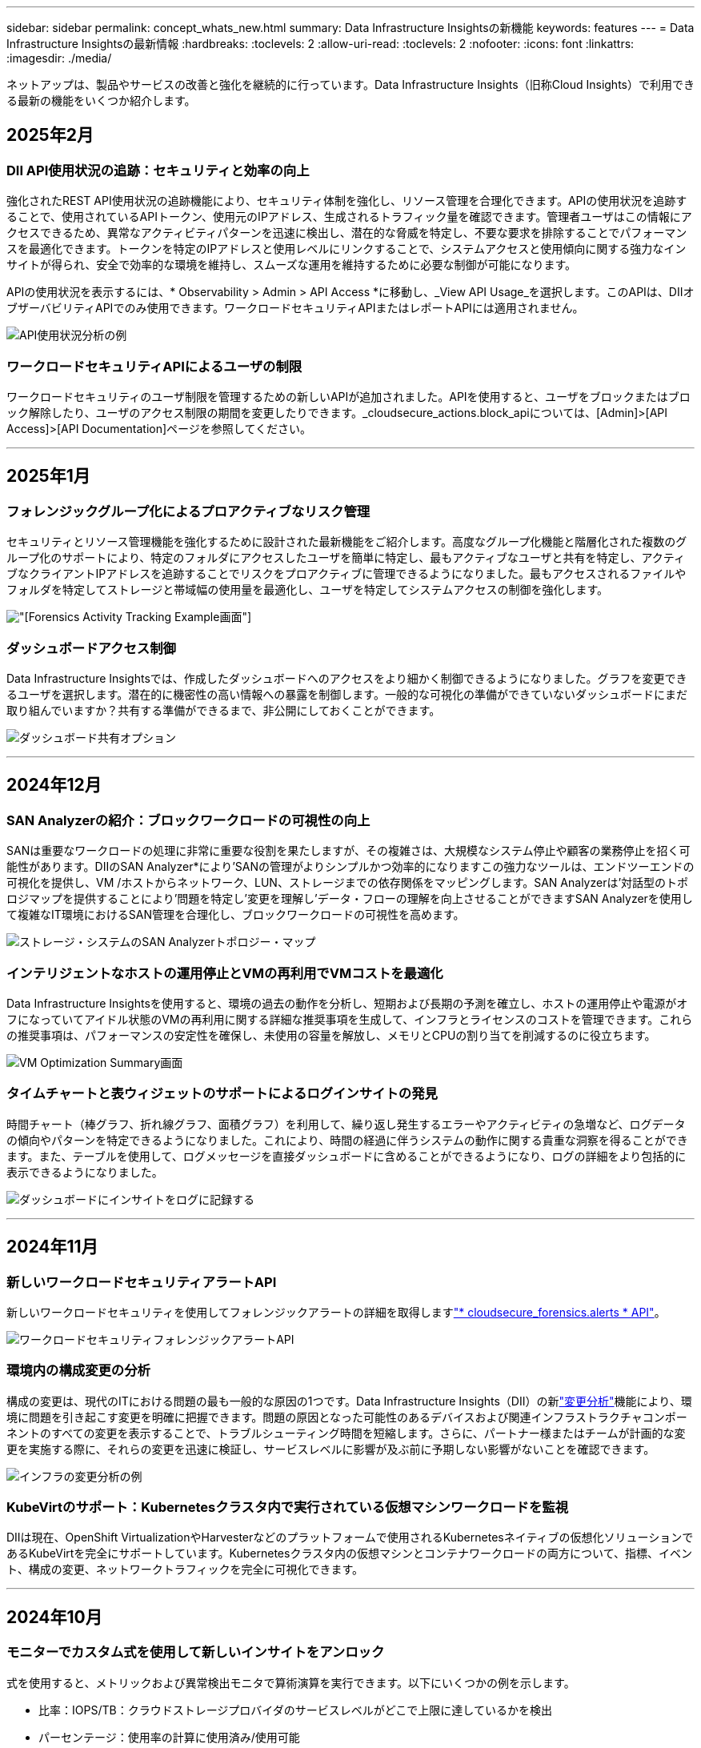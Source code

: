 ---
sidebar: sidebar 
permalink: concept_whats_new.html 
summary: Data Infrastructure Insightsの新機能 
keywords: features 
---
= Data Infrastructure Insightsの最新情報
:hardbreaks:
:toclevels: 2
:allow-uri-read: 
:toclevels: 2
:nofooter: 
:icons: font
:linkattrs: 
:imagesdir: ./media/


[role="lead"]
ネットアップは、製品やサービスの改善と強化を継続的に行っています。Data Infrastructure Insights（旧称Cloud Insights）で利用できる最新の機能をいくつか紹介します。



== 2025年2月



=== DII API使用状況の追跡：セキュリティと効率の向上

強化されたREST API使用状況の追跡機能により、セキュリティ体制を強化し、リソース管理を合理化できます。APIの使用状況を追跡することで、使用されているAPIトークン、使用元のIPアドレス、生成されるトラフィック量を確認できます。管理者ユーザはこの情報にアクセスできるため、異常なアクティビティパターンを迅速に検出し、潜在的な脅威を特定し、不要な要求を排除することでパフォーマンスを最適化できます。トークンを特定のIPアドレスと使用レベルにリンクすることで、システムアクセスと使用傾向に関する強力なインサイトが得られ、安全で効率的な環境を維持し、スムーズな運用を維持するために必要な制御が可能になります。

APIの使用状況を表示するには、* Observability > Admin > API Access *に移動し、_View API Usage_を選択します。このAPIは、DIIオブザーバビリティAPIでのみ使用できます。ワークロードセキュリティAPIまたはレポートAPIには適用されません。

image:api_usage_analytics_screenshot.png["API使用状況分析の例"]



=== ワークロードセキュリティAPIによるユーザの制限

ワークロードセキュリティのユーザ制限を管理するための新しいAPIが追加されました。APIを使用すると、ユーザをブロックまたはブロック解除したり、ユーザのアクセス制限の期間を変更したりできます。_cloudsecure_actions.block_apiについては、[Admin]>[API Access]>[API Documentation]ページを参照してください。

'''


== 2025年1月



=== フォレンジックグループ化によるプロアクティブなリスク管理

セキュリティとリソース管理機能を強化するために設計された最新機能をご紹介します。高度なグループ化機能と階層化された複数のグループ化のサポートにより、特定のフォルダにアクセスしたユーザを簡単に特定し、最もアクティブなユーザと共有を特定し、アクティブなクライアントIPアドレスを追跡することでリスクをプロアクティブに管理できるようになりました。最もアクセスされるファイルやフォルダを特定してストレージと帯域幅の使用量を最適化し、ユーザを特定してシステムアクセスの制御を強化します。

image:forensics_activity_example.png["[Forensics Activity Tracking Example]画面"]



=== ダッシュボードアクセス制御

Data Infrastructure Insightsでは、作成したダッシュボードへのアクセスをより細かく制御できるようになりました。グラフを変更できるユーザを選択します。潜在的に機密性の高い情報への暴露を制御します。一般的な可視化の準備ができていないダッシュボードにまだ取り組んでいますか？共有する準備ができるまで、非公開にしておくことができます。

image:Dashboard_Sharing_Options.png["ダッシュボード共有オプション"]

'''


== 2024年12月



=== SAN Analyzerの紹介：ブロックワークロードの可視性の向上

SANは重要なワークロードの処理に非常に重要な役割を果たしますが、その複雑さは、大規模なシステム停止や顧客の業務停止を招く可能性があります。DIIのSAN Analyzer*により'SANの管理がよりシンプルかつ効率的になりますこの強力なツールは、エンドツーエンドの可視化を提供し、VM /ホストからネットワーク、LUN、ストレージまでの依存関係をマッピングします。SAN Analyzerは'対話型のトポロジマップを提供することにより'問題を特定し'変更を理解し'データ・フローの理解を向上させることができますSAN Analyzerを使用して複雑なIT環境におけるSAN管理を合理化し、ブロックワークロードの可視性を高めます。

image:san_analyzer_example_with_panel.png["ストレージ・システムのSAN Analyzerトポロジー・マップ"]



=== インテリジェントなホストの運用停止とVMの再利用でVMコストを最適化

Data Infrastructure Insightsを使用すると、環境の過去の動作を分析し、短期および長期の予測を確立し、ホストの運用停止や電源がオフになっていてアイドル状態のVMの再利用に関する詳細な推奨事項を生成して、インフラとライセンスのコストを管理できます。これらの推奨事項は、パフォーマンスの安定性を確保し、未使用の容量を解放し、メモリとCPUの割り当てを削減するのに役立ちます。

image:vm_optimization_summary.png["VM Optimization Summary画面"]



=== タイムチャートと表ウィジェットのサポートによるログインサイトの発見

時間チャート（棒グラフ、折れ線グラフ、面積グラフ）を利用して、繰り返し発生するエラーやアクティビティの急増など、ログデータの傾向やパターンを特定できるようになりました。これにより、時間の経過に伴うシステムの動作に関する貴重な洞察を得ることができます。また、テーブルを使用して、ログメッセージを直接ダッシュボードに含めることができるようになり、ログの詳細をより包括的に表示できるようになりました。

image:log_insights_dashboard_example.png["ダッシュボードにインサイトをログに記録する"]

'''


== 2024年11月



=== 新しいワークロードセキュリティアラートAPI

新しいワークロードセキュリティを使用してフォレンジックアラートの詳細を取得しますlink:concept_cs_api.html["* cloudsecure_forensics.alerts * API"]。

image:ws_forensics_alerts_api.png["ワークロードセキュリティフォレンジックアラートAPI"]



=== 環境内の構成変更の分析

構成の変更は、現代のITにおける問題の最も一般的な原因の1つです。Data Infrastructure Insights（DII）の新link:infrastructure_change_analytics.html["変更分析"]機能により、環境に問題を引き起こす変更を明確に把握できます。問題の原因となった可能性のあるデバイスおよび関連インフラストラクチャコンポーネントのすべての変更を表示することで、トラブルシューティング時間を短縮します。さらに、パートナー様またはチームが計画的な変更を実施する際に、それらの変更を迅速に検証し、サービスレベルに影響が及ぶ前に予期しない影響がないことを確認できます。

image:Change_Analysis_Example_showing_alert-change_correlation.png["インフラの変更分析の例"]



=== KubeVirtのサポート：Kubernetesクラスタ内で実行されている仮想マシンワークロードを監視

DIIは現在、OpenShift VirtualizationやHarvesterなどのプラットフォームで使用されるKubernetesネイティブの仮想化ソリューションであるKubeVirtを完全にサポートしています。Kubernetesクラスタ内の仮想マシンとコンテナワークロードの両方について、指標、イベント、構成の変更、ネットワークトラフィックを完全に可視化できます。

'''


== 2024年10月



=== モニターでカスタム式を使用して新しいインサイトをアンロック

式を使用すると、メトリックおよび異常検出モニタで算術演算を実行できます。以下にいくつかの例を示します。

* 比率：IOPS/TB：クラウドストレージプロバイダのサービスレベルがどこで上限に達しているかを検出
* パーセンテージ：使用率の計算に使用済み/使用可能
* 集約：複数のタイプの物理ポートエラーを1つのモニタに統合
* 比較：リソースのヘッドルームの現在の使用率を最適なヘッドルームポイントと比較して、容量がフルになっていないリソースを特定します。


image:Expressions_In_Monitors.png["メトリックモニタでの式の作成"]



=== メンテナンス期間中のアラートの中断を最小限に抑える

メンテナンス時間を使用すると、スケジュールされたメンテナンス期間中はアラート通知を停止して、不要なシステム停止を回避できます。

[Maintenance Windows]では、選択したオブジェクトと指標について、アラート通知を停止する特定のメンテナンス期間をスケジュールできます。たとえば、特定のストレージシステムが計画的なアップグレード期間中にトリガーされるアラート通知を停止できます。

停止されるのはアラート通知（Eメール、Webhook）だけです。アラート自体は、[Observability]>[Alerts]>[All Alerts]ページに引き続き表示されます。

image:Maintenance_Windows_example.png["メンテナンス時間の例"]



=== 新しいアラート通知ルールによるアラート管理の合理化

アラート通知ルールは、監視とチーム全体の通知管理を簡素化します。

組織のチャネル全体でアラート配信を制御し、適切な情報が適切なチームに届くようにします。チームごとに別 々 のモニタを管理する必要はありません。関連するオブジェクト属性（ストレージ名、データセンター、アプリケーション名）またはモニタ属性（グループ、重大度）に基づいてアラートをルーティングします。

image:notification_rule_configure.png["通知ルールのフィルタの設定"]



=== ダッシュボードでのログ分析

ダッシュボードにログイベントを含めることで、イベントデータを可視化し、環境をより包括的かつコンテキストに沿って把握できるようになりました。ダッシュボードから離れることなく、ログを調査し、関連する指標を確認できます。

image:log_analytics_bar_graph_example.png["ログ分析の例"]



=== VMwareイベントによるVMwareのオブザーバビリティの向上

リアルタイムのイベントで、VMware環境をプロアクティブに管理、トラブルシューティングします。VMwareイベントは、VMの移行、リソースの割り当て、ホストの健全性に関する分析情報を提供します。クエリ、ダッシュボード、モニタで使用できるようになりました。VMwareバージョン8以降が必要です。単に_logs.vmware.events_sourceを選択します。

VMwareイベントは、前述のDIIの新しい構成変更分析にも使用されます。

image:vmware_log_events.png["ドロップダウンでのVMwareログの選択"]



=== Data Collectorのアップデート：

* * Pure FlashBlade *：このコレクタは、REST APIのバージョン2を公開するFlashBladeクラスタからインベントリとパフォーマンスのデータを収集します。


'''


== 2024年9月



=== Data Infrastructure Insights（旧称Cloud Insights）の概要

2024年9月24日（火）、NetAppは正式にCloud Insightsの名称を* Data Infrastructure Insights *（DII）に変更しました。これは、Haiyan SongがInsightユーザカンファレンスでメインステージの基調講演とInsightカンファレンスの製品プレスリリースで発表したものです。

DIIサービスは変わりません。機能の変更や変更はありません。これは、サービス名をすべてのITインフラストラクチャの機能に合わせて調整するための名称変更です。



== 2024年8月



=== 時間範囲に固有のデータを表示

アラートを調査していますか？グラフにズームインしますか？これらの操作により、ページの時間範囲が変更されます。これで、その時間範囲をロックしたり、他のCloud Insightsページに移動したり、ロックされた時間範囲に固有のデータを確認したりできます。調査とトラブルシューティングがはるかに簡単になりました。

image:timerange_lock.png["アイコンをクリックして時間範囲をロックし、他のページで使用できるようにすることを示すツールチップ"]



=== 変更率（%）解析

変更比率の時間集約は、時間の経過に伴うメトリック値の重要な変化と傾向を特定するのに役立ちます。これらの分析情報は、特定の時間における容量の大幅な増加や、単一ポートのパフォーマンスの変化など、何が変わったかを理解するための鍵となります。

* *変更*-選択した期間内の2つのポイント間のメトリックの変化を確認します。
* *比率の変更*-選択した期間内の2つのポイント間の比例的な変化を、最初のポイントを基準にして観察します。


image:change_and_change_ratio_bar_chart.png["比率集計の変更と変更を示す棒グラフの例"]



=== ログクエリ結果を.csvにエクスポート

ログクエリの結果を表示する場合は、新しい[エクスポート]ボタンをクリックして、最大10,000行を.csvに簡単にエクスポートできます。これにより、データへのアクセス性が向上し、データ分析とレポート作成が容易になり、他のData Processingツールとのシームレスな統合が容易になります。

image:csv_export_button.png["[Log Query]ページの[Export to CSV]ボタン"]



=== 時間によるアラートの解決

Cloud Insightsでは、監視対象の指標が指定した期間にわたって許容範囲内に収まった場合にアラートを解決するオプションが提供されるようになりました。これにより、複数のアラートを1つに統合することで、定義されたしきい値を繰り返し超えてメトリックに関連するノイズを低減し、真の問題に集中することができます。

image:resolve_alert_by_time_dropdown.png["時間に基づくアラートの解決"]

'''


== 2024年7月



=== AIOps：異常検出

Cloud Insightsは、機械学習を使用して、環境内のデータパターンの予期しない変化を検出し、プロアクティブなアラートを提供して問題を早期に特定できるようにします。

データセンターの動作は、1日の時間帯や曜日によって異なります。Cloud Insightsでは、毎週の季節性を使用して、各日と時間の履歴動作を比較します。

異常検出監視では、「正常」の定義が不明な場合、時間の経過とともに動作が変化する場合、またはしきい値を手動で定義することが現実的ではない大量のデータを処理する場合などの状況に対してアラートを提供できます。

選択したオブジェクト指標でこのような異常が発生した場合に新しいアラートが生成され link:concept_anomaly_detection.html["異常検出モニタ"] ます。

image:anomaly_detection_expert_view.png["検出された異常を示すグラフ"]



=== ワークロードセキュリティの強化

* NFS 4.1のサポート*

SVM Data Collectorで、ONTAP 9.151以降の* NFS 4.1 *までのNFSバージョンがサポートされるようになりました。

*新しいフォレンジックアクティビティAPI *

フォレンジックアクティビティ link:concept_cs_api.html["API"] に新しいバージョンが追加されました。Forensics ActivityのAPIを呼び出す場合は、* cloudsecure_forensics.activities._v2_* APIを使用します。

このAPIに複数の呼び出しを行う場合、最良の結果を得るためには、呼び出しが並列ではなく順番に実行されるようにしてください。複数の並行呼び出しが発生すると、APIがタイムアウトする可能性があります。



=== ダッシュボードナビゲーションの簡易化

この機能の目的は、運用ワークフローを合理化し、チーム間のコラボレーションを容易にすることです。

ダッシュボードをグループ化すると、必要な可視性をすばやく簡単に取得できます。新しいナビゲーションメニューを使用すると、場所を失うことなく異なるダッシュボード間を移動できるため、インフラの探索や管理が簡単になります。ダッシュボードグループを運用ランブックに合わせて調整し、エクスペリエンスをさらに向上させます。

image:Dashboard_Nav_Group_Dropdown.png["ドロップダウンをクリックして、現在のダッシュボードと同じグループ内の別のダッシュボードを選択します。"]

'''


== 2024年6月



=== オペレーティングシステムのサポート

Cloud Insights Acquisition Unitでサポートされるオペレーティングシステムは次のとおりlink:https://docs.netapp.com/us-en/cloudinsights/concept_acquisition_unit_requirements.html["すでにサポートされています"]です。

* Red Hat Enterprise Linux 8.9、8.10、9.4
* ロッキー9.4
* AlmaLinux 9.3および9.4




== 2024年5月



=== 時間に基づいてアラートを自動的に解決

ログアラートを時間に基づいて解決できるようになりました。アラート条件の発生が停止した場合は、指定した時間が経過するとCloud Insightsで自動的にアラートを解決できます。アラートは、分、時間、日単位で解決できます。

image:alerts_resolve_based_on_time.png["経過時間に基づいてアラートを解決する"]

'''


== 2024年4月



=== Kubernetes向けのiSCSIサポート

Cloud Insightsでは、Kubernetesに関連付けられたiSCSIストレージのマッピングがサポートされるようになりました。これにより、Kubernetesのネットワークマップを使用した迅速なトラブルシューティングと、Reportingを使用したチャージバックレポートやショーバックレポートの提供が可能になりました。

image:pod-to-storage.png["ポッドからストレージへの例"]



=== オペレーティングシステムのサポート

Cloud Insights Acquisition Unitでサポートされるオペレーティングシステムは次のとおりlink:https://docs.netapp.com/us-en/cloudinsights/concept_acquisition_unit_requirements.html["すでにサポートされています"]です。

* Oracle Enterprise Linux 8.8
* Red Hat Enterprise Linux 8.8
* ロッキー9.3
* openSUSE Leap 15.1～15.5
* SUSE Enterprise Linux Server 15、15 SP2～15 SP5


'''


== 2024年3月



=== ワークロードセキュリティエージェントの詳細

各ワークロードセキュリティエージェントには独自のランディングページがあり、エージェントに関する概要情報だけでなく、そのエージェントに関連付けられているインストール済みのデータコレクタおよびユーザディレクトリコレクタも簡単に確認できます。

image:Agent_Detail_Page.png["エージェント詳細ランディングページの例"]



=== より多くのデータを迅速にグラフ化

アセットのランディングページのデータを分析する際に、エキスパートビューのグラフに簡単にデータを追加できます。ランディングページの各テーブルで、オブジェクトタイプに関連データがある場合は、そのオブジェクトにカーソルを合わせると、[エキスパートビューに追加]アイコンが表示されます。このアイコンを選択すると、そのオブジェクトが[Additional Resources]に追加され、[Expert View]チャートに表示されます。

image:AddToChartIcon.png["エキスパートビューへのテーブルデータの追加"]

ランディングページの表のデータを独自のグラフで表示することもできます。[_Show Chart_]アイコンを選択すると、テーブルの下にグラフが表示されます。

image:LPTableShowChartIcon.png["グラフアイコンを表示"]

'''


== 2024年2月



=== ユーザビリティの向上

右隅のドロップダウンから_Export as Image_を選択して、現在のダッシュボードの*スナップショット*を保存します。Cloud Insightsは、現在のウィジェットの状態の.pngを作成します。

image:ExportAsImage.png["[Export as Image]ドロップダウン"]

*ウィジェット、モニターなどでのオブジェクトとメトリックの選択*がこれまで以上に簡単になりました。必要なオブジェクトタイプを選択し、別のドロップダウンでそのオブジェクトに関連するメトリックを選択します。

image:ObjectAndMetricSelection.png["オブジェクトセレクタとメトリックセレクタを分離"]

*これらのページの上部にあるアイコンを選択して、Data CollectorとAcquisition Unit *のリストを.csvにエクスポートします。

image:ExportDCList.png["DCおよびAUリストを.csvにエクスポート"]

目的の情報を見つけやすくするために、[ヘルプ]>[サポート]*ページが再編成されました。お客様からご要望があったため、このページに* API Swagger *とユーザドキュメントへの直接リンクが追加されました。

image:Support_APIAccess.png["HelpサポートページのAPIリンク"]

[Alerts]リストページの[triggeredOn]列にある[Links]*をクリックすると、該当するランディングページに移動します（そのオブジェクトにランディングページがある場合）。

image:TriggeredOnLink.png["TriggeredOnアラートフィールドのリンク"]



=== ネームスペース内のすべての変更を表示する

Kubernetes Change Analysisで、クラスタとネームスペースを選択したときの変更のタイムラインを確認できるようになりました。以前のバージョンでは、[Workload]も選択しておく必要があります。クラスタとネームスペースでフィルタリングすると、そのネームスペース内のすべてのワークロードの変化を示すタイムラインが1行に表示されます。

image:NamespaceTimeline.png["ネームスペースタイムライン"]



=== アラートの関連ログ

ログアラートを表示すると、関連するログエントリが新しいテーブルに表示されます。ログエントリは、アラートと同じソースと期間に発生し、同じ条件の対象となる場合に関連します。[Analyze Logs]を選択して詳細を確認します。

image:RelatedLogsTable.png["ログアラートランディングページの関連ログ"]



=== ONTAPスイッチデータの収集

Cloud Insightsでは、ONTAPシステムのバックエンドスイッチからデータを収集できます。データコレクタの_Advanced Configuration_セクションで収集を有効にするだけで、ONTAPシステムが提供するように設定され、適切なセットがあるlink:task_dc_na_cdot.html#a-note-about-permissions["権限"]ことを確認できlink:https://docs.netapp.com/us-en/ontap-cli-98/system-switch-ethernet-create.html["スイッチ情報"]ます。



=== ワークロードセキュリティデータコレクタAPI

大規模な環境では、新しいData Collectors APIを使用してワークロードセキュリティコレクタの作成を自動化できます。詳細については、* Admin > API Access > API Documentation *に移動し、_Workload Security_APIタイプを選択します。

'''


== 2024年1月



=== まだ使用していないCloud Insights機能を試す

Cloud Insightsの最初のトライアルに加えて、を利用することもできますlink:concept_subscribing_to_cloud_insights.html#module-evaluation["モジュールの評価"]。たとえば、Cloud Insightsにサブスクライブしていて、ストレージと仮想マシンを監視していた場合、Kubernetesを環境に追加すると、Kubernetesオブザーバビリティの30日間トライアルに自動的に参加できます。Kubernetes Observability Managed Unitの使用状況は、試用期間が終了するまで、サブスクライブ済みのエンタイトルメントにはカウントされません。



=== ワークロードの健全性

ワークロードの健全性は、* Kubernetes > Explore > Workloads *ページで一目で確認できるため、どのワークロードがパフォーマンスに優れていて、どのワークロードに支援が必要かをすばやく確認できます。健全性問題がインフラ、ネットワーク、構成の変更に関連しているかどうかを簡単に特定し、ドリルダウンしてルート原因を分析します。

image:WorkloadHealth.png["ワークロードの健常性の概要"]



=== Data Collector のアップデート



==== Data Domainの識別

Data Domainコレクタが改善され、フェイルオーバー時の耐久性を確保するためにHAシステムをより適切に識別できるようになりました。この変更により、HAシステム内のData Domainアプライアンスが1回だけ原因されます。これにより、削除するアセットのアノテーションが原因されます（アレイが再識別されるため）。Data Domainオブジェクトにアノテーションを再アタッチする必要があります。



=== ランサムウェア検出MLアルゴリズムの強化

ワークロードセキュリティには、最も高度な攻撃をより迅速かつ正確に検出するための、新しい第2世代のランサムウェア検出MLアルゴリズムが含まれています。

行動の「季節性」:週末の行動は、平日と午前の行動とは異なるパターンに従う場合があります。ワークロードセキュリティアルゴリズムでは、この季節性を考慮に入れています。



=== 廃止された機能

機能の進化に伴い、機能が廃止されることがあります。Cloud Insightsで廃止された機能の一部を次に示します。



==== Workload Secure REST cloudsecure_forensics.activities.v1 APIの廃止

_cloudsecure_forensics.activities.v1_APIは廃止されました。このAPIは、Storage Workload Security環境内のエンティティに関連付けられているアクティビティに関する情報を返します。このAPIはcloudsecure_forensics.activities.* v2 *_に置き換えられました。

このAPIに対してGETを実行すると、次の情報が返されました。

[listing]
----
{
  "count": 24594,
  "limit": 1000,
  "offset": 0,
  "results": [
    {
      "accessLocation":
----
このAPIは次の値を返します。

[listing]
----
{
  "limit": 1000,
  "meta": {
    "page": {
      "after": "lvlvk3pp.4cpzcg4kpybl",
      "before": "lvlxy3dz.4cq5ajdnl9fk",
      "size": 1000
    }
  },
  "results": [
    {
      "accessLocation": "10.249.6.220",
----
詳細については、Swaggerのドキュメント（[Admin]>[API Access]>[API Documentation]>[Workload Security]）を参照してください。

'''


== 2023年12月



=== 分析を一目で変更

Kubernetesではlink:kubernetes_change_analytics.html["変更分析"]、Kubernetes環境に対する最近の変更をオールインワンで把握できます。アラートと導入ステータスをすぐに確認できます。変更分析を使用すると、導入と設定の変更をすべて追跡し、Kubernetesのサービス、インフラ、クラスタの健全性とパフォーマンスに関連付けることができます。

image:ChangeAnalytitcs_Main_Screen.png["分析ダッシュボードの変更"]



=== Kubernetesワークロードパフォーマンスダッシュボード

ワークロードのパフォーマンスは、Kubernetesワークロードのパフォーマンスを包括的なダッシュボードで一目で確認できます。ボリューム、スループット、レイテンシ、再送信の傾向のグラフや、環境内の各ネームスペースのワークロードトラフィックの表をすばやく確認できます。フィルタを使用すると、関心のある分野に簡単にフォーカスできます。

image:K8s_Workload_performance.png["[Workload Performance]メニュー（幅= 400）"]

image:K8s_Workload_performance_dashboard.png["ワークロードパフォーマンスダッシュボード"]



=== クエリの詳細を1つの画面に表示

クエリで行を選択すると、選択した行の属性、アノテーション、および指標の詳細がサイドパネルに表示され、オブジェクトのランディングページにドリルダウンしなくても役立つ情報が表示されます。行またはサイドパネルのリンクにより、ナビゲーションが容易になります。

image:MetricQuerySlideoutPanel.png["メトリッククエリのスライドアウトパネル"]



=== Data Collectorのアップデート：

* * Brocade FOS REST *：このコレクタは「プレビュー」から移動され、現在一般提供されています。注意すべき点：
+
** FOSでは、REST APIがFOS 8.2で導入されました。ただし、ルーティングなどの一部の機能では、9.0のREST API機能しか使用できません。
** 8.2以降のFOSアセットが混在したファブリックと8.2より前のアセットで構成されているファブリックでは、Cloud Insights FOS RESTコレクタで古いアセットを検出できません。FOS RESTコレクタを編集して、デバイスのIPv4アドレスをカンマで区切って作成し、そのコレクタから除外することができます。


* *SELinux*: Cloud Insightsには、Linux Acquisition Unitの初期インストールが強化されており、SELinuxの強制が有効になっているLinux環境での動作の堅牢性を確保します。これらの機能拡張は_new_au環境にのみ影響します。AUのアップグレードに関連するSELinuxの問題がある場合は、NetAppサポートに連絡してSELinux構成の修正を依頼してください。


'''


== 2023年11月



=== ワークロードのセキュリティ：コレクタの一時停止/再開

Workload Securityでは、コレクタがin_running_stateの場合、Data Collectorを一時停止できます。コレクターの「3つのドット」メニューを開き、一時停止を選択します。コレクタが一時停止している間は、ONTAPからデータが収集されず、コレクタからONTAPにデータが送信されません。収集を再開するには、[Resume]を選択します。



=== ストレージノードのサポート情報

ストレージノードのランディングページの_User Data_セクションには、ご利用のサポートサービス、現在のステータス、サポートステータス、保証終了日に関する情報が一目でわかるように表示されます。Cloud Insightsは現在、この情報をNetAppデバイスに対してのみ自動公開していることに注意してください。これらのサポートフィールドはアノテーションであるため、クエリやダッシュボードで使用できます。

image:StorageNodeSupportData.png["ストレージノードのサポート情報"]



=== VMwareタグをCloud Insightsアノテーションにマッピング

link:task_dc_vmware.html#mapping-vmware-tags-to-cloud-insights-annotations["VMware"]データコレクタを使用すると、VMwareで設定されている同名タグを使用してCloud Insightsのテキスト注釈を入力できます。



=== FOS 9.1.1c以降のファームウェアに対するBrocade CLIコレクタの信頼性の向上

9.1.1cファームウェアを実行している一部のBrocadeファイバチャネルスイッチでは、特定のCLIコマンドの出力の先頭に「motd」ログインバナーテキストが付加されたり、ユーザがデフォルトのパスワードを変更するように警告が表示されたりすることがあります。Brocade CLIコレクタが拡張され、これら2種類の無関係なテキストが無視されるようになりました。

この機能拡張以前は、仮想ファブリックが存在しないFOS 9.1.1cスイッチだけがこのコレクタタイプで検出されていました。

'''


== 2023年10月



=== ワークロードセキュリティの強化

ワークロードのセキュリティが改善され、次の機能が追加されました。

* *アクセス拒否*:ワークロードセキュリティはONTAPと統合され、追加の分析と自動応答レイヤーを受信しlink:concept_ws_integration_with_ontap_access_denied.html["「アクセス拒否」イベント"]て提供します。
* *許可されたファイルの種類*：既知のファイル拡張子に対してランサムウェア攻撃が検出された場合、そのファイル拡張子をリストに追加して不要なアラートを防ぐことができます。link:ws_allowed_file_types.html["許可されているファイルタイプ"]




=== モジュールのトライアル

Cloud Insightsの最初のトライアルに加えて、を利用することもできますlink:concept_subscribing_to_cloud_insights.html#module-evaluation["モジュールの評価"]。たとえば、インフラオブザーバビリティにすでにサブスクライブしているものの、Kubernetesを環境に追加する場合は、自動的にKubernetesオブザーバビリティの30日間トライアルに参加します。評価期間の終了時に、Kubernetes Observability Managed Unitの使用料金のみが請求されます。



=== 指定したドメインへのアクセスを制限する

管理者とアカウント所有者は、指定したドメインをメールで送信できるようになりましたlink:concept_user_roles.html#restricting-access-by-domain["Cloud Insightsアクセスの制限"]。[Admin]>[User Management]*に移動し、[_Restrict Domains]ボタンを選択します。

image:Restrict_Domains_Modal.png["[Restrict Domains]モーダル"]



=== Data Collector のアップデート

Data Collector/Acquisition Unitに次の変更が加えられています。

* * Isilon/PowerScale REST*：Cloud Insightsの強化された分析機能に、さまざまな新しい属性とメトリックが_emc_isilon.node_pool.*_という名前で追加されました。これらのカウンタと属性により、ユーザーはダッシュボードを構築して_node_pool_capacity消費量を監視することができます。異なるハードウェアノードモデルから構築されたIsilonクラスターのユーザーは複数のノードプールを持ち、ノードプールレベルでのHDD/SSD/総容量消費量を把握することは、監視と計画の両方に役立ちます。
* * Rubrik *「サービスアカウント」認証のサポート: Cloud InsightsのRubrikコレクタは、従来のHTTP基本認証(ユーザー名とパスワード)と、ユーザー名+シークレット+組織IDを必要とするRubrikのサービスアカウントアプローチの両方をサポートするようになりました。


'''


== 2023年9月



=== ログで必要なものを簡単に検索

Log Query（* Observability > Log Queries >+ New Log Query *）には、ログの探索をより簡単かつ有益にするための多数のが含まれていlink:concept_log_explorer.html#advanced-filtering["キノウカクチョウ"]ます。



==== 含める/除外する

値をフィルタリングするときに、フィルタに一致する結果を*含める*か*除外*かを簡単に選択できます。「除外」を選択すると、「非<value>」フィルタが作成されます。INCLUDE値とEXCLUDE値を1つのフィルタで組み合わせることができます。

image:Log_Query_Exclude_Filter.png["[除外]ラジオボタンを表示するフィルタ"]



==== 高度なクエリ

*高度なクエリ*では、AND、NOT、OR、ワイルドカードなどを使用して値を結合または除外する「自由形式」フィルタを作成できます。

image:Log_Advanced_Query_Example.png["AND、NOT、OR関数を示すログクエリの例"]

[Filter By]と[Advanced Query]は、「AND」でまとめて1つのクエリを形成します。結果が結果リストとグラフに表示されます。



==== グラフでのグループ化

[*グループ化]*にログ属性を選択すると、リストとグラフに現在のフィルタの結果が表示されます。グラフでは、列が色別にグループ化されています。グラフの列にカーソルを合わせると、グラフの凡例を展開したときに表示される全体的な情報と同様に、特定のエントリに関する詳細が表示されます。凡例では、特定のグループに含めるフィルタまたは除外フィルタを設定することもできます。

image:Log_Query_Group_By_Chart.png["グラフに積み上げられた列を示す例によるログクエリグループ"]



=== 「フローティング」ログ詳細パネル

[Log Query]を使用してログを検索するときに、リスト内のエントリを選択すると、そのエントリの詳細パネルが開きます。スライドアウトパネルを「フローティング」（画面の残りの部分に表示）または「ページ内」（ページ内の独自のフレームとして表示）を選択できるようになりました。これらのビューを切り替えるには、パネルの右上隅にある[ページ内/フローティング]ボタンを選択します。

image:Log_Query_Floating_Detail_Panel.png["ボタンが強調表示された「ページ内」スライドアウトパネル"]



=== メニューを折りたたむ

左側のCloud Insightsナビゲーションメニューを折りたたむには、メニューの下にある[最小化]ボタンを選択します。メニューが最小化されている間に、アイコンにカーソルを合わせると、どのセクションが開いているかが表示されます。アイコンを選択するとメニューが開き、そのセクションに直接移動します。

image:CI_Menu_Minimize_Button.png["メニューを最小化する"]



=== Data Collectorの改善点

Cloud Insightsでは、データコレクタ情報の表示と検索が容易になりました。

* *データコレクタリストの処理がより効率的になるため、これらのリストの表示とナビゲートにかかる時間が大幅に短縮されます。多数のデータコレクタが存在する大規模な環境では、データコレクタの一覧表示が大幅に改善されます。


* Data Collector Support Matrix *は、.pdfファイルから.htmlベースのページに移行しました。これにより、ナビゲートが迅速になり、メンテナンスが容易になりました。新しいマトリックスはこちら： https://docs.netapp.com/us-en/cloudinsights/reference_data_collector_support_matrix.html[]


'''


== 2023年8月



=== Isilon/PowerScaleログと高度な分析データの収集

Isilon RESTコレクタとPowerScale RESTコレクタの改善点は次のとおりです。

* Isilonログイベントはクエリやアラートで使用できます。
* Isilon高度な分析属性は、クエリ、ダッシュボード、アラートで使用できます。
+
** EMC_Isilon.cluster
** emc_isilon.node
** emc_isilon.node_disk
** emc_isilon.net_iface




これらは、Isilon RESTコレクタやPowerScale RESTコレクタのユーザーに対してデフォルトで有効になっています。NetAppでは、Isilon CLIベースのコレクタのユーザーは、上記のような拡張機能を利用するために、新しいREST APIベースのコレクタに移行することを強く推奨しています。



=== ワークロードマップの改善

ワークロードマップは、同じワークロードと通信する場合は、類似するすべての外部サービスを1つのノードにグループ化するため、グラフの複雑さが軽減され、サービスの相互接続方法がわかりやすくなります。

グループ化されたノードを選択すると、そのノードに関連する各外部サービスのネットワークトラフィックメトリックを含む詳細な表が表示されます。



=== Kubernetes Managed Unitの使用状況の調整

Kubernetesクラスタ環境のコンピューティングリソースがNetApp Kubernetes Monitoring Operatorと基盤となるインフラデータコレクタ（VMwareなど）の両方によってカウントされた場合、これらのリソースの使用量が調整されて、Managed Unitのカウントが最も効率的に行われるようになります。Kubernetes MUの調整は、Admin > SubscriptionページのSummaryタブとUsageタブの両方で確認できます。

[Summary]タブ：image:MU_Adjustments_K8s.png["見積もり計算ツールに表示されるKubernetes MU調整"]

[Usage]タブ：image:MU_Adjustments_K8s_Usage_Tab.png["[Usage]タブに表示されるK8s MU調整"]



=== コレクタ/取得の変更点：

Data Collector/Acquisition Unitに次の変更が加えられています。

* Acquisition UnitがRHEL 8.7をサポートするようになりました。




=== メニューの改善

左側のナビゲーションメニューが更新され、お客様のワークフローをより適切にサポートできるようになりました。_kubernetes_などの新しいトップレベル項目は、顧客のニーズに迅速にアクセスできるようにし、統合管理者コンソールがテナント所有者の役割をサポートします。

変更のその他の例を次に示します。

* 最上位の_Observability_menuには、データ検出、アラート、ログクエリが表示されます。
* オブザーバビリティとワークロードセキュリティの[API Access]機能は1つのメニューにまとめられています。
* オブザーバビリティとワークロードセキュリティの[Notifications]機能も同様に、1つのメニューに追加されました。


image:NewLeftNavMenu.png["左ナビゲーションメニューを更新"]

各メニューに表示される機能の簡単なリストを次に示します。

オブザーバビリティ：

* 製品概要（ダッシュボード、指標クエリ、インフラに関する分析情報）
* アラート（監視とアラート）
* コレクタ（データコレクタとAcquisition Unit）
* ログクエリ
* Enrich（アノテーションとアノテーションルール、アプリケーション、デバイス解決）
* レポート作成


Kubernetes：

* クラスタの詳細とネットワークマップ


ワークロードのセキュリティ：

* アラート
* フォレンジック
* コレクタ
* ポリシー


ONTAPの基礎：

* データ保護
* セキュリティ
* アラート
* インフラ
* ネットワーク
* ワークロード* VMware


管理：

* API アクセス
* 監査
* 通知
* サブスクリプション情報
* ユーザ管理




== 2023年7月



=== 最近の変更を表示します

Data Collectorのランディングページに、最近の変更のリストが表示されるようになりました。データコレクタのランディングページの下部にある[Recent Changes]ボタンをクリックするだけで、最近のデータコレクタの変更が表示されます。

image:Recent_Changes_Example.png["最近の変更の例"]



=== オペレータの改善

導入時に次の点が改善されましlink:telegraf_agent_k8s_config_options.html["Kubernetesオペレータ"]た。

* Dockerのメトリック収集をバイパスするオプション
* Telegrafデーモンセットおよびレプリカセットに許容範囲を追加およびカスタマイズする機能




=== Insight：コールドストレージの再利用

でFlexGroupがサポートされるようにlink:insights_reclaim_ontap_cold_storage.html["ONTAPコールドストレージInsightを再利用します"]なり、すべてのお客様が利用できるようになりました。



=== Operator Image Signatureの略

NetApp Kubernetes Monitoring Operatorのプライベートリポジトリを使用するお客様向けに、Operatorのインストール時にイメージ署名公開キーをコピーできるようになり、ダウンロードしたソフトウェアの信頼性を確認できるようになりました。オプションの手順で[_Copy Image Signature Public Key]ボタンを選択して、オペレータイメージをプライベートリポジトリにアップロードします。

image:Operator_Public_Image_Key.png["公開キーをダウンロードします"]



=== クエリの集計、条件付き書式など

集計、単位の選択、条件付き書式、列の名前変更は、ダッシュボード表ウィジェットの最も便利な機能の1つであり、これらと同じ機能をで使用できるようになりlink:task_create_query.html["クエリ"]ました。

image:Query_Page_Aggregation_etc.png["[クエリ]ページの結果には、集計、条件付き書式、単位表示、列名の変更が表示されます"]

これらの機能は、統合タイプのデータ（Kubernetes、ONTAP Advanced Metricsなど）で使用できるようになりました。インフラオブジェクト（ストレージ、ボリューム、スイッチなど）についても近日提供予定です。



=== 監査用API

APIを使用して、監査対象イベントを照会またはエクスポートできるようになりました。[Admin]>[API Access]に移動し、詳細については[_API Documentation_link]を選択してください。

image:Audit_API_Swagger.png["監査用API Swagger、幅= 400"]



=== Data Collector：Trident Economyの略

Cloud InsightsがTridentエコノミードライバをサポートするようになり、次のようなメリットが実現しました。

* ポッドとONTAPのqtreeのマッピングとパフォーマンス指標を可視化
* Kubernetesポッドからバックエンドストレージへのシームレスなトラブルシューティングと簡単なナビゲーションを提供します
* 監視機能でバックエンドのパフォーマンスの問題をプロアクティブに検出します


'''


== 2023年6月



=== 使用状況を確認してください

2023年6月より、Cloud Insightsでは、機能セットに基づくManaged Unitの使用量の内訳を提供しています。インフラのManaged Unit（MU）の使用状況やKubernetesに関連付けられたMUの使用状況をすばやく表示、監視できるようになりました。

image:Metering_Usage.png["計測の使用状況の内訳"]



=== Kubernetes Network Monitoring and Mapは、すべてのユーザに使用できます

はlink:concept_kubernetes_network_monitoring_and_map.html["_Kubernetesのネットワークパフォーマンスとマップ_"]、Kubernetesワークロード間の依存関係をマッピングすることでトラブルシューティングを簡易化し、Kubernetesのネットワークパフォーマンスのレイテンシや異常をリアルタイムで可視化して、ユーザに影響を与える前にパフォーマンスの問題を特定します。多くのお客様がプレビュー中に役立つと感じており、今では誰もが楽しめるようになっています。



=== コレクタ/取得の変更点：

Data Collector/Acquisition Unitに次の変更が加えられています。

* Data DomainおよびCohesity MUは、40 TiB：1 MUで計測されます。
* Acquisition UnitでRHELとRocky 9.0および9.1がサポートされるようになりました。




=== 新しいONTAP Essentialsダッシュボード

次のONTAP Essentialsダッシュボードがプレビュー環境で使用可能になり、すべてのユーザーが使用できるようになりました。

* セキュリティダッシュボード
* データ保護ダッシュボード（ローカルとリモートの保護の概要を含む）




=== 追加のシステムモニタ

Cloud Insightsには、次のシステムモニタが付属しています。

* Storage VM FCPサービスを使用できません
* Storage VM iSCSIサービスを使用できません


'''


== 2023年5月



=== Kubernetes Monitoring Operatorのインストールが改善されました

のインストールと設定がlink:task_config_telegraf_agent_k8s.html["NetApp Kubernetes Monitoring Operator"]これまで以上に簡単になり、次の点が改善されました。

* 環境link:telegraf_agent_k8s_config_options.html["構成設定"]は、自己文書化された単一の構成ファイルに保持されます。
* Kubernetes Monitoring Operatorイメージをプライベートリポジトリにアップロードするためのステップバイステップの手順。
* 単一のコマンドで簡単にアップグレードでき、カスタム構成を維持しながらKubernetes Monitoringをアップグレードできます。
* セキュリティの強化：APIキーがシークレットを安全に管理します。
* CI / CD自動化ツールとの統合と導入が容易




=== ストレージ仮想化

Cloud Insights では、ローカルストレージがあるストレージアレイと他のストレージアレイが仮想化されているストレージアレイを区別できます。これにより、コストを関連付け、フロントエンドからインフラのバックエンドまで、パフォーマンスを区別することができます。

image:StorageVirtualization_StorageSummary.png["仮想ストレージとバックアップストレージの情報が表示されたストレージランディングページ"]



=== 新しいWebhookパラメータ

通知を作成するときにlink:task_create_webhook.html["ウェブフック"]、Webhook定義に次のパラメータを含めることができるようになりました。

* %%TriggeredOnKeys%%
* %%TriggeredOnValues%%




=== Kubernetesのデータをレポートします

Cloud Insightsで収集されたKubernetesデータ（Persistent Volumes（PV）、PVC、ワークロード、クラスタ、ネームスペースなど）をレポートに使用できるようになり、チャージバック、トレンド分析、予測、TTF計算、 また、Kubernetesの指標に関するその他のビジネスレポートも提供しています。



=== 新規のお客様にはデフォルトのONTAP システムモニタが有効になっています

新しいCloud Insights 環境では、多くのONTAP システムモニタがデフォルトで有効になっています（_resumed_）。以前は、ほとんどのモニタはデフォルトで_Paused_stateに設定されていました。ビジネスニーズは企業によって異なるため、環境内のを確認し、アラートのニーズに基づいてそれぞれを一時停止または再開することを常に推奨しますlink:task_system_monitors.html["システムモニタ"]。

'''


== 2023年4月



=== Kubernetesのパフォーマンス監視とマッピング

このlink:concept_kubernetes_network_monitoring_and_map.html["_Kubernetesのネットワークパフォーマンスとマップ_"]機能は、Kubernetesワークロード間の依存関係をマッピングすることでトラブルシューティングを簡易化しますKubernetesのネットワークパフォーマンスのレイテンシや異常をリアルタイムで可視化し、ユーザに影響が及ぶ前にパフォーマンスの問題を特定します。この機能は、Kubernetesのトラフィックフローを分析、監査することで全体的なコストを削減するのに役立ちます。

主な機能:•ワークロードマップはKubernetesワークロードの依存関係とフローを示し、ネットワークとパフォーマンスの問題を強調します。•Kubernetesポッド、ワークロード、ノード間のネットワークトラフィックを監視し、トラフィックとレイテンシの問題の原因を特定します。•入力、出力、リージョン間、ゾーン間のネットワークトラフィックを分析することで、全体的なコストを削減します。

「スライドアウト」の詳細を示すワークロードマップ：

image:Workload Map Example_withSlideout.png["[スライドアウト]パネルと詳細を示すワークロードマップの例"]

Kubernetesのパフォーマンス監視とマップを機能として使用できlink:concept_preview_features.html["プレビュー（ Preview ）"]ます。



=== ONTAP Essentialsセキュリティダッシュボード

では、link:concept_ontap_essentials.html#security["セキュリティダッシュボード"]現在のセキュリティ状況を瞬時に把握でき、ハードウェアとソフトウェアのボリューム暗号化、ランサムウェア対策ステータス、クラスタ認証方式のグラフが表示されます。セキュリティダッシュボードは機能として使用できlink:concept_preview_features.html["プレビュー（ Preview ）"]ます。

image:OE_SecurityDashboard.png["ONTAP Essentialsセキュリティダッシュボード"]



=== ONTAP コールドストレージを再利用します

ONTAP コールドストレージの再利用_Insightは、ONTAP システム上のボリュームについて、コールド容量、潜在的なコスト/電力削減、推奨される対処方法に関するデータを提供します。

image:Cold_Data_Example_1.png["Cold Data Insightの推奨事項の例"]

このインサイトでは、次のような質問を回答 できます。

* ストレージクラスタ上のコールドデータの量は、（a）高コストのSSDディスク、（b）HDDディスク、（c）仮想ディスクにどれくらいありますか？
* 最適化されていないストレージに関して、最も影響を与えているワークロードは何ですか？
* 特定のワークロードでデータがコールドである期間（日数）


_Reclaim ONTAPコールドストレージ_は機能とみなされるlink:concept_preview_features.html["_プレビュー_"]ため、変更される場合があります。



=== サブスクリプション通知はバナーメッセージも制御します

サブスクリプション通知の受信者を設定する（[Admin]>[Notifications]）では、サブスクリプション関連の製品内バナー通知を表示するユーザも制御できるようになりました。

image:Subscription_Expiring_Banner.png["Subscription Expiring in 2 daysバナーの例"]



=== レポート機能の外観が一新されました

Cloud Insights レポート画面の外観が新しくなり、メニューナビゲーションの一部が変更されていることがわかります。これらの画面とナビゲーションの変更は、現在のlink:reporting_overview.html["レポートドキュメント"]バージョンで更新されています。

image:Reporting_Menu.png["新しいレポートメニューの外観"]



=== モニタはデフォルトで一時停止されています

新しいCloud Insights環境では、デフォルトではアラート通知は送信されないことに注意してlink:task_system_monitors.html["システム定義のモニタ"]ください。モニタに1つ以上の配信方法を追加して、アラートを通知するモニタの通知を有効にする必要があります。既存のCloud Insights 環境では、現在_Paused_stateにあるシステム定義モニタのdefault_global_notification受信者リストが削除されました。現在アクティブなシステム定義モニターの通知設定と同様に、ユーザー定義通知も変更されません。



=== [API Metering]タブをお探しですか？

APIメーターは、[サブスクリプション]ページから*[管理者]>[APIアクセス]ページに移動しました。

'''


== 2023年3月



=== Cloud Connection for ONTAP 9.9以降は廃止されました

Cloud Connection for ONTAP 9.9以降のデータコレクタは廃止されました。2023年4月4日以降、環境内のCloud Connectionデータコレクタでデータが収集されなくなり、ポーリング時にエラーが表示されます。Cloud Connectionデータコレクタは、次回の更新でCloud Insights から完全に削除されます。

2023年4月4日より前のリリースでは、クラウド接続で現在収集されているすべてのONTAP システムについて、新しいNetApp ONTAP データ管理ソフトウェアデータコレクタを設定する必要があります。link:https://kb.netapp.com/Advice_and_Troubleshooting/Cloud_Services/Cloud_Insights/How_to_transition_from_NetApp_Cloud_Connection_to_AU_based_data_collector["詳細"]です。

'''


== 2023年1月



=== 新しいログモニタ

インターコネクトリンクの破損やハートビートの問題などを警告するために、ほぼ20個が追加されましたlink:task_system_monitors.html["追加のシステムモニタ"]。また、SnapMirrorの自動再同期、MetroCluster ミラーリング、FabricPool ミラー再同期の変更に関するアラートを通知するために、3つの新しいデータ保護ログモニタが追加されました。

これらのモニタの一部はデフォルトで_enabled_byになっています。これらのモニタにアラートを送信しない場合は、_pause_themを実行する必要があります。また、これらのモニタは通知を配信するように設定されていないことに注意してください。電子メールまたはWebフックでアラートを送信する場合は、これらのモニタで通知の受信者を設定する必要があります。



=== すべてのダッシュボードテーブルウィジェットの.csvエクスポート

データへのアクセスを確保することは不可欠です。 CSVエクスポートは、クエリするデータのタイプ（アセットや統合）に関係なく、すべての指標クエリ、ダッシュボード表ウィジェット、オブジェクトランディングページで使用できます。

列の選択、列の名前変更、単位変換などのデータのカスタマイズも、新しいエクスポート機能に含まれるようになりました。

'''


== 2022年12月



=== Cloud Insights トライアルでランサムウェア防御やその他のセキュリティ機能をご確認ください

本日より、Cloud Insights の新しいトライアル版に登録することで、ランサムウェア検出や自動化されたユーザーブロック応答ポリシーなどのセキュリティ機能を調べることができます。トライアルにサインアップしていない場合は、今すぐお試しください。



=== Kubernetesワークロードには独自のランディングページがあります

ワークロードはKubernetes環境の重要な要素であるため、Cloud Insights はこれらのワークロードのランディングページを提供できるようになりました。ここから、Kubernetesワークロードに影響する問題を表示、調査、トラブルシューティングできます。

image:Kubernetes_Workload_LP.png["Kubernetesワークロードのランディングページの例"]



=== チェックサムをチェックしてください

WindowsおよびLinux用のエージェントのインストール中にチェックサム値を提供するように依頼されましたが、これは素晴らしいアイデアだと思います。ここには次のようなものがあります

image:Agent_Checksum_Instructions.png["インストール中に表示されるエージェントチェックサム値"]



=== ログ・アラートの改善



==== グループ化

ログモニタを作成または編集するときに、「グループ化」属性を設定して、より集中的なアラートを生成できるようになりました。モニタ定義の「フィルタ」設定の下にある「グループ化」属性を探します。

image:Monitor_Group_By_Example.png["モニタ定義の例でグループ化します"]

この変更により、メトリックモニタとログモニタは、モニタ定義の「グループ化基準」の部分を正規化することで機能パリティになります。このパリティにより、お客様は、システム定義のすべての*システム定義デフォルトモニターのクローン/複製を作成して、さらにカスタマイズすることができます。



==== 複製

これで、変更ログ、Kubernetesログ、およびData Collectorログモニタを複製（複製）できるようになりました。これにより、新しいカスタムログモニタが作成され、特定の定義に変更できます。

image:Log_Monitor_Duplicate.png["ログモニタの複製"]



=== 11 SnapMirrorを対象としたビジネス継続性を実現する、新しいデフォルトのONTAP モニタ

SnapMirror for Business Continuity（SMBC）に、SMBC証明書とONTAPメディエーターの変更を通知する新しい機能がほぼ10個追加されましたlink:task_system_monitors.html#snapmirror-for-business-continuity-smbc-mediator-log-monitors["システムモニタ"]。

'''


== 2022年11月



=== 40以上の新しいセキュリティ、データ収集、CVOの監視が追加されました！

Cloud Volume 、セキュリティ、およびデータ保護に関する潜在的な問題を警告するために、システム定義の新しいモニターが多数追加されました。これらのモニターの詳細については、こちらをご覧くださいlink:task_system_monitors.html#security-monitors["ここをクリック"]。

'''


== 2022年10月



=== ONTAP の自律的ランサムウェア防御統合によるランサムウェア検出の精度と精度の向上

Cloud Secureは、ONTAP（ARP）との統合を通じてランサムウェアの検出を強化しますlink:concept_cs_integration_with_ontap_arp.html["自律型ランサムウェア対策"]。

Cloud Secure は、潜在的なボリュームファイル暗号化アクティビティでONTAP ARPイベントを受信します

* ボリューム暗号化イベントとユーザアクティビティを関連付けて、破損の原因となっているユーザを特定する。
* 攻撃をブロックする自動応答ポリシーを実装します。
* 影響を受けたファイルを特定し、迅速なリカバリとデータ侵害の調査に役立ちます。


'''


== 2022年9月



=== Basic Editionで使用可能なモニタ

Cloud Insights BasicエディションでONTAPをlink:task_system_monitors.html["デフォルトのモニタ"]使用できるようになりました。これには、70を超えるインフラ監視と30のワークロード例が含まれます。



=== ONTAP PowerダッシュボードとStorageGRID ダッシュボード

ダッシュボードギャラリーには、ONTAP 電源と温度の新しいダッシュボードと、StorageGRID 用の4つのダッシュボードが含まれています。ONTAP の電力測定基準やStorageGRID データを収集している環境では、[*+ from Gallery]を選択して、これらのダッシュボードをインポートします。



=== しきい値が表形式で一目でわかるようにします

条件付き書式を使用すると、表ウィジェットで警告レベルと重大レベルのしきい値を設定して強調表示し、異常なデータポイントを瞬時に可視化できます。

image:ConditionalFormattingExample.png["条件付き書式の例"]



=== Security Monitorサービスの略

Cloud Insights では、ONTAP システムでFIPSモードが無効になっていることが検出されるとアラートが生成されます。詳細についてはlink:task_system_monitors.html#security-monitors["システムモニタ"]こちらをご覧ください。このスペースでは、近日公開予定のセキュリティモニタをご用意しています。



=== どこからでもチャットできます

新しい* Help > Live Chat *リンクを選択すると、任意のCloud Insights 画面からネットアップサポートスペシャリストとチャットできます。ヘルプはから入手できます。 アイコンをクリックします。

image:Help_LiveChat.png["ライブチャットが強調表示されたヘルプメニュー"]



=== より目に見える洞察

ご使用の環境でlink:insights_overview.html["インサイト"]、Stress_or_Kubernetes Namespaces running out of Space_の下に_Shared resourcesが表示されるようになりました。影響を受けるリソースのアセットランディングページにInsight自体へのリンクが追加され、調査やトラブルシューティングにかかる時間が短縮されました。



=== 新しいデータコレクタ

* Amazon S3（プレビュー版）
* Brocade FOS 9.0.x
* Dell/EMC PowerStore 3.0.0.0




=== Data Collector のその他のアップデート

これで、すべてのデータソースが最適化され、Acquisition Unitの更新やパッチの適用後にパフォーマンスのポーリングが再開されるようになりました。



=== オペレーティングシステムのサポート

Cloud Insights Acquisition Unitでサポートされるオペレーティングシステムは次のとおりlink:https://docs.netapp.com/us-en/cloudinsights/concept_acquisition_unit_requirements.html["すでにサポートされています"]です。

* Red Hat Enterprise Linux 8.5、8.6


'''


== 2022年8月



=== Cloud Insights の外観は新しくなっています。

今月から、「モニターと最適化」という名称が「観察性」に変更されました。ダッシュボード、クエリ、アラート、レポートなど、お気に入りの機能がすべてここに表示されます。また、新しい「セキュリティ」メニューで「Cloud Secure 」を探します。メニューのみが変更されています。機能は変更されていません。

[role="thumb"]
image:New_CI_Menu_2022.png["［新しいCI］メニュー"]

「ヘルプ」メニューを検索していますか？

画面の右上に表示されるようになりました。

image:New_Help_Menu_2022.png["ヘルプメニューは右上隅にあります"]



=== どこから始めればよいかわからない場合は、ONTAP の基礎を確認してください。

link:concept_ontap_essentials.html["* ONTAP Essentials *"]は、NetApp ONTAPのインベントリ、ワークロード、データ保護に関する詳細なビューを提供するダッシュボードとワークフローのセットで、ストレージの容量とパフォーマンスのフルまでの日数予測などが含まれます。利用率の高いコントローラが稼働しているかどうかを確認することもできます。ONTAP Essentialsは、ネットアップONTAP のすべての監視ニーズに最適な環境です。

ONTAP Essentialsは、すべてのエディションで利用可能です。既存のONTAP オペレータや管理者が直感的に操作できるように設計されており、ActiveIQ Unified Managerからサービスベースの管理ツールへの移行を容易にします。

image:ONTAP_Essentials_Menu_and_screen.png["ONTAP Essentialsの概要ダッシュボード"]



=== ストレージデータファミリーはマージされます

それを求められて、今それを持っている。ストレージ2および10進数のデータ単位が、ビットとバイトからテビッツやテラバイトに至る1つのファミリーに統合され、ダッシュボードにデータを簡単に表示できるようになりました。また、データレートは、現在では大きなファミリーの1つとなっています。

image:DataFamilyMerged.png["2進数と10進数のデータファミリーのマージを示すドロップダウン"]



=== ストレージで使用されている電力量

NetApp_ONTAP.storage-shelf、NetApp_ONTAP.system_node、およびNetApp_ONTAP.cluster（電力消費のみ）指標を使用して、ONTAP ストレージシェルフとノードの電力消費、温度、ファン速度を表示および監視します。

image:ONTAP_Power_Metrics_1.png["ストレージ電力消費量の指標"]



=== プレビューからサイズ変更されたフィーチャー

次の機能がプレビューから除外され、すべてのお客様が利用できるようになりました。

|===


| * 特徴 * | * 概要 * 


| Kubernetesネームスペースのスペースが不足しています | _Kubernetes Namespaces running out of Space_Insightでは、スペース不足のリスクがあるKubernetesネームスペース上のワークロードを確認できます。各スペースがフルになるまでの推定日数も表示されます。link:https://docs.netapp.com/us-en/cloudinsights/insights_k8s_namespaces_running_out_of_space.html["詳細はこちら"] 


| 応力の下の共有リソース | Stress_Insightの下にある_Shared Resourceは、AI / MLを使用して、リソースの競合が環境内でパフォーマンスの低下を引き起こしている場所を自動的に特定し、影響を受けるワークロードがあればハイライト表示され、推奨される対処方法が提示されるため、パフォーマンスの問題をより迅速に解決できます。link:https://docs.netapp.com/us-en/cloudinsights/insights_shared_resources_under_stress.html["詳細はこちら"] 


| Cloud Secure –攻撃に対するユーザアクセスをブロックします | 攻撃が検出されたときにユーザーアクセスをブロックする機能により、ビジネスクリティカルなデータの保護を強化できます。アクセスは、自動応答ポリシーを使用して自動的にブロックすることも、アラートまたはユーザーの詳細ページから手動でブロックすることもできます。link:https://docs.netapp.com/us-en/cloudinsights/cs_automated_response_policies.html["詳細はこちら"] 
|===


=== データ収集の健全性

Cloud Insights には、Acquisition Unit用に2つの新しいハートビートモニタと、データコレクタの障害を通知する2つのモニタが用意されています。これらのコマンドを使用すると、データ収集の問題を迅速に通知できます。

Data Collection_monitorグループで次のモニタを使用できるようになりました。

* Acquisition Unit Heartbeat - Criticalをクリックします
* Acquisition Unit Heartbeat -警告
* コレクタでエラーが
* コレクタ警告


デフォルトでは、これらのモニタは_Paused _状態になっています。アラートをアクティブ化すると、データ収集の問題に関するアラートが表示されます。



=== APIトークンの自動更新

APIアクセストークンを自動更新に設定できるようになりました。この機能を有効にすると、期限切れトークン用に新しい/更新されたAPIアクセストークンが自動的に生成されます。期限切れトークンを使用しているCloud Insights エージェントは、対応する新規または更新されたAPIアクセストークンを使用するように自動的に更新されるため、シームレスな運用を継続できます。トークンを作成するときは、［トークンを自動的に更新］チェックボックスをオンにします。この機能は、現在のところ、Kubernetesプラットフォームで実行されているCloud Insights エージェントと最新のNetApp Kubernetes Monitoring Operatorでサポートされています。



=== Basic Editionは、これまで以上に多くの機能を提供します

トライアルは終了していますが、サブスクリプションがお客様に適しているかどうかまだ確認されていませんか？Basic Editionでは、現在のONTAP データコレクタでCloud Insights を引き続き使用できますが、VMwareのバージョン、トポロジ、およびIOS/Throughput / Latencyのデータも引き続きキャプチャできます。ストレージシステムでプレミアムサポートを受けているネットアップのお客様も、Cloud Insights のサポートを受けることができます。



=== 詳細を確認する準備はできましたか？

ヘルプ>サポートページの「*ラーニングセンター」セクションで、NetApp University Cloud Insights コースへのリンクを確認できます。



=== オペレーティングシステムのサポート

Cloud Insights Acquisition Unitでサポートされるオペレーティングシステムは次のとおりlink:https://docs.netapp.com/us-en/cloudinsights/concept_acquisition_unit_requirements.html["すでにサポートされています"]です。

* Windows 11


'''


== 2022年6月



=== Kubernetesのクラスタの飽和などの詳細情報

Cloud Insights を使用すると、Kubernetes環境の調査がこれまでになく簡単になります。このページでは、彩度の詳細だけでなく、ネームスペースとワークロードをより明確に表示する、クラスタの詳細ページが改善されています。

image:Kubernetes_Detail_Page_new.png["クラスタの詳細ページ"]

クラスタリストページでは、ノード、ポッド、ネームスペース、ワークロードの数に加えて、飽和状態の情報も簡単に確認できます。

image:Kubernetes_List_Page_new.png["サチュレーション番号を示すクラスタリストページ"]



=== Kubernetesクラスタはどれくらい前ですか？

クラスタは世界で始まったばかりですか？それとも長いデジタルライフを体験したことがありますか？_Ageは、Kubernetesノードについて収集された時間メトリックとして追加されました。

image:Kubernetes_Table_Showing_Age.png["経過時間を日数で表示するKubernetesノードテーブル"]



=== 容量のフルまでの時間予測

Cloud Insights は、監視対象の各内部ボリュームの容量がなくなるまでの日数を予測するダッシュボードを提供します。これらの値を設定することで、システム停止のリスクを大幅に軽減できます。

image:Internal Volume - Time to Full dashboard example.png["内部ボリュームTTF予測ダッシュボード"]

TTFカウンタは'ストレージ'ストレージ・プール'ボリュームにも使用できますこれらのオブジェクト用にダッシュボードが追加されるように、このスペースを監視してください。

Time to Fullの予測は_Preview_から移動し、すべての顧客に展開されます。



=== 環境の変化

ONTAP 変更ログのエントリは、ログエクスプローラで確認できます。

image:ChangeLogEntries.png["変更ログエントリの例を示す図"]



=== オペレーティングシステムのサポート

Cloud Insights Acquisition Unitでサポートされるオペレーティングシステムは次のとおりlink:https://docs.netapp.com/us-en/cloudinsights/concept_acquisition_unit_requirements.html["すでにサポートされています"]です。

* CentOS Stream 9
* Windows 2022




=== Telegraf Agent を更新

テレグラム統合データの取り込みのためのエージェントがバージョン*1.22.3*に更新され、性能とセキュリティが向上しました。アップデートを希望する場合は、マニュアルの該当するアップグレードのセクションを参照してlink:task_config_telegraf_agent.html["エージェントのインストール"]ください。以前のバージョンのエージェントは、ユーザの操作を必要とせずに引き続き機能します。



=== フィーチャーのプレビュー（ Preview Features

Cloud Insights では、多数のエキサイティングなプレビュー機能が定期的にハイライトされています。これらの機能の1つまたは複数のプレビューをご希望の場合は、にお問い合わせくださいlink:https://www.netapp.com/us/forms/sales-inquiry/cloud-insights-sales-inquiries.aspx["ネットアップの営業チーム"]。

|===


| * 特徴 * | * 概要 * 


| Kubernetesネームスペースのスペースが不足しています | _Kubernetes Namespaces running out of Space_Insightでは、スペース不足のリスクがあるKubernetesネームスペース上のワークロードを確認できます。各スペースがフルになるまでの推定日数も表示されます。link:https://docs.netapp.com/us-en/cloudinsights/insights_k8s_namespaces_running_out_of_space.html["詳細はこちら"] 


| Cloud Secure –攻撃に対するユーザアクセスをブロックします | 攻撃が検出されたときにユーザーアクセスをブロックする機能により、ビジネスクリティカルなデータの保護を強化できます。アクセスは、自動応答ポリシーを使用して自動的にブロックすることも、アラートまたはユーザーの詳細ページから手動でブロックすることもできます。link:https://docs.netapp.com/us-en/cloudinsights/cs_automated_response_policies.html["詳細はこちら"] 


| 応力の下の共有リソース | Stress_Insightの下にある_Shared Resourceは、AI / MLを使用して、リソースの競合が環境内でパフォーマンスの低下を引き起こしている場所を自動的に特定し、影響を受けるワークロードがあればハイライト表示され、推奨される対処方法が提示されるため、パフォーマンスの問題をより迅速に解決できます。link:https://docs.netapp.com/us-en/cloudinsights/insights_shared_resources_under_stress.html["詳細はこちら"] 
|===
'''


== 2022年5月



=== ネットアップサポートとチャットでライブチャットできます

ネットアップのサポート担当者とライブチャットできます。[ヘルプ]>[サポート]ページで、[チャット]アイコンをクリックするか、[お問い合わせ]セクションの_Chat_をクリックしてチャットセッションを開始します。チャットサポートは、米国の平日にStandard EditionおよびPremium Editionユーザが利用できます。

image:ChatIcon.png["笑顔の上にネットアップの「N」が青で表示されたチャットアイコン"]



=== Kubernetesオペレータ

Cloud Insights の高度なKubernetes監視機能とクラスタエクスプローラを使用すると、作業を簡単に開始できます。

（NKMO）は、link:task_config_telegraf_agent_k8s.html["Kubernetes監視オペレータ"]Kubernetes for Cloud Insights Insightsをインストールする際に推奨される方法です。これにより、より少ない手順で監視を柔軟に構成でき、Kubernetesクラスタで実行されている他のソフトウェアを監視できるようになります。

詳細と前提条件については、上のリンクをクリックしてください



=== APIを使用してユーザと招待を管理します

Cloud Insights の強力なAPIを使用して、ユーザと招待を管理できるようになりました。詳細については、をlink:https://docs.netapp.com/us-en/cloudinsights/API_Overview.html["API Swaggerドキュメント"]参照してください。



=== データ収集アラート

コレクタに失敗したため、重要なメトリックをお見逃しなく！

データコレクタやAcquisition Unitに障害が発生した場合に備えて、データコレクタの追跡がこれまで以上に簡単になりましlink:task_system_monitors.html#data-collection-monitors["アラート"]た。デフォルトでは、これらのモニタは_Paused _です。有効にするには、お使いのモニタのページに移動し、「Acquisition Unit Shutdown」および「Collector Failed」を探して再開します。



=== ONTAP ストレージの変更に関するアラート

ストレージの予期しない変更がシステム停止につながるのを避けましょう。

ONTAP システムでFlexVol、ノード、およびSVMの変更や削除が検出されたときにアラートを受け取るようにCloud Insights を設定できるようになりました。



=== フィーチャーのプレビュー（ Preview Features

Cloud Insights では、多数のエキサイティングなプレビュー機能が定期的にハイライトされています。これらの機能の1つまたは複数のプレビューをご希望の場合は、にお問い合わせくださいlink:https://www.netapp.com/us/forms/sales-inquiry/cloud-insights-sales-inquiries.aspx["ネットアップの営業チーム"]。

|===


| * 特徴 * | * 概要 * 


| Kubernetesネームスペースのスペースが不足しています | _Kubernetes Namespaces running out of Space_Insightでは、スペース不足のリスクがあるKubernetesネームスペース上のワークロードを確認できます。各スペースがフルになるまでの推定日数も表示されます。link:https://docs.netapp.com/us-en/cloudinsights/insights_k8s_namespaces_running_out_of_space.html["詳細はこちら"] 


| 内部ボリュームとボリューム容量のフル予測 | Cloud Insights は、監視対象の各内部ボリュームおよびボリュームの容量がなくなるまでの日数を予測できます。この値を設定することで、システム停止のリスクを大幅に軽減できます。 


| Cloud Secure –攻撃に対するユーザアクセスをブロックします | 攻撃が検出されたときにユーザーアクセスをブロックする機能により、ビジネスクリティカルなデータの保護を強化できます。アクセスは、自動応答ポリシーを使用して自動的にブロックすることも、アラートまたはユーザーの詳細ページから手動でブロックすることもできます。link:https://docs.netapp.com/us-en/cloudinsights/cs_automated_response_policies.html["詳細はこちら"] 


| 応力の下の共有リソース | Stress_Insightの下にある_Shared Resourceは、AI / MLを使用して、リソースの競合が環境内でパフォーマンスの低下を引き起こしている場所を自動的に特定し、影響を受けるワークロードがあればハイライト表示され、推奨される対処方法が提示されるため、パフォーマンスの問題をより迅速に解決できます。link:https://docs.netapp.com/us-en/cloudinsights/insights_shared_resources_under_stress.html["詳細はこちら"] 
|===
'''


== 2022年4月



=== フィードバックを共有してください。

Cloud Insights の形成に役立つ情報をご用意しました。ネットアップの「 Insights to Action 」プログラムに参加すると、ポイントや賞品を獲得できます。link:https://netapp.co1.qualtrics.com/jfe/form/SV_2aVWcE58J7oIDs1["* 今すぐ登録 *"]なんだ?



=== ダッシュボードエディタが更新されました

ダッシュボード作成ツールを徹底的に見直し、データをより迅速に視覚化できるようにしました。Cloud Insights の [ ダッシュボード ] ページに移動して、既存のダッシュボードを編集したり、ダッシュボードギャラリーから追加したり、独自のダッシュボードを作成してチェックアウトしたりできます。

image:DashboardWidgetEditorScreen.png["ウィジェットエディタのレイアウトが改善されました"]

また、新しい Count 集約方式も導入されています。棒グラフ、棒グラフ、円グラフ、円グラフの各ウィジェットでデータをグループ化すると、選択した指標の関連オブジェクトの数をすばやく簡単に表示できます。

image:CountAggregationExample1.png["[Count] を示す [Aggregation] ドロップダウン"]

また、折れ線グラフでは、次の3つの方法のいずれかを選択できるようになりましたlink:concept_dashboard_features.html#line-chart-interpolation["補間"]。

* なし - 補間は行われません
* 線形 - 既存の点間のデータポイントを補間します
* 階段（ Stair ） - 前のデータ点を補間されたデータ点として使用します




=== Kubernetes インフラの監視機能が強化されました

Cloud Insights では、ポッド、デモ onset 、 ReplicaSets が作成または削除されたとき、および新しい展開が作成されたときにアラートを生成することで、 Kubernetes 環境の変更に優先的に対応します。Kubernetes ではデフォルトのステータスが _paused_state に監視されるため、必要なものだけを有効にする必要があります。



=== フィーチャーのプレビュー（ Preview Features

Cloud Insights では、多数のエキサイティングなプレビュー機能が定期的にハイライトされています。これらの機能の1つまたは複数のプレビューをご希望の場合は、にお問い合わせくださいlink:https://www.netapp.com/us/forms/sales-inquiry/cloud-insights-sales-inquiries.aspx["ネットアップの営業チーム"]。

|===


| * 特徴 * | * 概要 * 


| 内部ボリュームとボリューム容量のフル予測 | Cloud Insights は、監視対象の各内部ボリュームおよびボリュームの容量がなくなるまでの日数を予測できます。この値を設定することで、システム停止のリスクを大幅に軽減できます。 


| Cloud Secure –攻撃に対するユーザアクセスをブロックします | 攻撃が検出されたときにユーザーアクセスをブロックする機能により、ビジネスクリティカルなデータの保護を強化できます。アクセスは、自動応答ポリシーを使用して自動的にブロックすることも、アラートまたはユーザーの詳細ページから手動でブロックすることもできます。link:https://docs.netapp.com/us-en/cloudinsights/cs_automated_response_policies.html["詳細はこちら"] 


| 応力の下の共有リソース | [Shared Resource Under Stress Insight]では、AI / MLを使用して、リソースの競合が環境内でパフォーマンスの低下を引き起こしている場所を自動的に特定し、影響を受けているワークロードを強調表示して推奨される対処方法を提示することで、パフォーマンスの問題をより迅速に解決できます。link:https://docs.netapp.com/us-en/cloudinsights/insights_shared_resources_under_stress.html["詳細はこちら"] 
|===


=== 新しい Data Collector

* * Cohesity SmartFiles *-このREST APIベースのコヒリティ・クラスターを取得して、「ビュー」（CI内部ボリューム）、各種ノード、パフォーマンスメトリックの収集を行います。




=== Data Collector のその他のアップデート

次のデータコレクタでのパフォーマンスデータの収集と表示が改善されました。

* Brocade CLI
* Dell/EMC VPLEX 、 PowerStore 、 Isilon / PowerScale 、 VNX Block / Clariion CLI 、 XtremIO 、 Unity/VNXe
* Pure FlashArray


これらのパフォーマンス強化機能は、 VMware や Cisco のほか、すべてのネットアップデータコレクタですでに利用できます。今後数カ月にわたって、他のすべてのデータコレクタに展開される予定です。

'''


== 2022年3月



=== ONTAP 9.9 以降のクラウド接続

データコレクタを使用するとlink:task_dc_na_cloud_connection.html["ONTAP 9.9 以降でのネットアップクラウド接続"]、外部のAcquisition Unitを設置する必要がなくなり、トラブルシューティング、メンテナンス、初期導入が容易になります。



=== NetApp ONTAP モニタ用の新しい FSX

インフラ（指標）とワークロード（ログ）の両方が新しくなったことで、FSx for NetApp ONTAP環境の監視が容易になりlink:task_system_monitors.html["システム定義のモニタ"]ました。

image:FSx_System_Monitors_Metrics.png["FSX はインフラストラクチャを監視します"] image:FSx_System_Monitors_Workloads.png["FSX はワークロードを監視します"]



=== すべてのユーザが利用できる新しい Cloud Secure 機能

環境のセキュリティがこれまで以上に強化され、次の Cloud Secure 機能が一般提供されました。

|===


| * 特徴 * | * 概要 * 


| データ破壊–ファイル削除攻撃の検出 | 異常な大規模なファイル削除アクティビティを検出し、悪意のあるユーザによる悪意のあるファイルアクセスをブロックし、自動応答ポリシーを使用してスナップショットを自動的に作成します。 


| 警告とアラートの通知は別々に表示されます | 警告とアラートの通知は別の受信者に送信できるため、適切なチームに情報を提供できます 
|===


=== Telegraf Agent を更新

Telegraf統合データの取り込みエージェントがバージョン* 1.21.2 *に更新され、パフォーマンスとセキュリティが向上しました。アップデートを希望する場合は、マニュアルの該当するアップグレードのセクションを参照してlink:task_config_telegraf_agent.html["エージェントのインストール"]ください。以前のバージョンのエージェントは、ユーザの操作を必要とせずに引き続き機能します。



=== Data Collector のアップデート

* Broadcom Fibre Channel Switches データコレクタは、各インベントリポーリングで発行される CLI コマンドの数を減らすように最適化されています。


'''


== 2022年2月



=== Cloud Insights は Apache log4j の脆弱性を解決します

お客様のセキュリティは、ネットアップの最優先事項です。Cloud Insights には、最新の Apache log4j の脆弱性に対処するためのソフトウェアライブラリの更新が含まれています。

ネットアップの Product Security Advisory Web サイトに掲載されている次の資料を参照してください。

link:https://security.netapp.com/advisory/ntap-20211210-0007/["CVE-20121-44228"] link:https://security.netapp.com/advisory/ntap-20211215-0001/["CVE-2021-45046"] link:https://security.netapp.com/advisory/ntap-20211218-0001/["CVE-2021-45105"]

これらの脆弱性とNetAppの対応の詳細については、を参照してlink:https://www.netapp.com/newsroom/netapp-apache-log4j-response/["ネットアップのニュースルーム"]ください。



=== Kubernetes のネームスペースの詳細ページ

Kubernetes 環境の探索は、クラスタの名前空間の情報詳細ページにより、かつてないほど優れています。ネームスペースの詳細ページには、ネームスペースに使用されているすべてのアセットの概要が表示されます。これには、バックエンドのすべてのストレージリソースとその容量利用率が含まれます。

image:Kubernetes_Namespace_Detail_Example_2.png["Kubernetes のネームスペースの詳細ページ"]

'''


== 2021年12月



=== ONTAP システムをさらに緊密に統合

ネットアップの Event Management System （ EMS ；イベント管理システム）との新たな統合により、 ONTAP ハードウェア障害に対するアラート生成を簡易化できます。link:task_system_monitors.html["調査とアラート"]トラブルシューティングワークフローを通知および改善し、ONTAP要素管理ツールへの依存をさらに減らすために、Cloud Insightsの低レベルのONTAPメッセージ。



=== ログを照会しています

ONTAPシステムの場合、Cloud Insightsクエリには強力なが含まれておりlink:concept_log_explorer.html["ログエクスプローラ"]、EMSログエントリの調査とトラブルシューティングを簡単に実行できます。

image:LogQueryExplorer.png["ログクエリ"]



=== Data Collector レベルの通知。

システム定義のアラート用モニタとカスタム作成のモニタに加えて、 ONTAP データコレクタのアラート通知も設定できます。これにより、他のモニタアラートとは無関係に、コレクタレベルのアラートの受信者を指定できます。



=== Cloud Secure ロールの柔軟性が向上します

ユーザには、管理者が設定した内容に基づいて、Cloud Secure機能へのアクセス権を付与できlink:concept_user_roles.html#permission-levels["ロール"]ます。

|===


| ロール | Cloud Secure アクセス 


| 管理者 | アラート、フォレンジック、データコレクタ、自動応答ポリシー、 Cloud Secure 用 API など、すべての Cloud Secure 機能を実行できます。管理者は、他のユーザを招待することもできますが、割り当てることができるのは Cloud Secure ロールのみです。 


| ユーザ | アラートを表示および管理し、フォレンジックを表示できます。ユーザーロールは、アラートステータスの変更、メモの追加、スナップショットの手動作成、ユーザーアクセスのブロックを行うことができます。 


| ゲスト | アラートおよびフォレンジックを表示できます。ゲストロールでは、アラートステータスの変更、メモの追加、スナップショットの手動作成、ユーザーアクセスのブロックはできません。 
|===


=== オペレーティングシステムのサポート

CentOS 8.x のサポートは、現在 * CentOS 8 Stream * のサポートに置き換えられています。CentOS 8.x は、 2021 年 12 月 31 日にサポート終了となります。



=== Data Collector のアップデート

ベンダーの変更を反映した Cloud Insights データコレクタ名がいくつか追加されています。

|===


| ベンダー / モデル | 前の名前 


| Dell EMC PowerScale | Isilon 


| HPE Alletra 9000/Primera | 3PAR 


| HPE Alletra 6000 | Nimble 
|===
'''


== 2021年11月



=== Adaptive Dashboards （アダプティブダッシュボード

_ 属性の新しい変数と、ウィジェットで変数を使用する機能 _ 。

ダッシュボードは、かつてないほど強力で柔軟性に優れています。属性変数を使用してアダプティブダッシュボードを構築することで、ダッシュボードを即座にフィルタリングできます。これらのデータや既存のデータを使用して、link:concept_dashboard_features.html#variables["変数（ variables ）"]1つの高レベルダッシュボードを作成して環境全体の指標を表示し、リソース名、タイプ、場所などでシームレスにフィルタリングできます。ウィジェットの数値変数を使用して、ストレージサービスの GB あたりのコストなど、物理指標をコストに関連付けます。

image:Variables_Drop_Down_Showing_Annotations.png["変数のドロップダウンアノテーション"] image:Variables_Attribute_Filtering.png["変数の属性フィルタリング"]



=== API 経由で Reporting Database にアクセスします

サードパーティのレポート作成ツール、ITSM、および自動化ツールとの統合機能が強化されました。Cloud Insightsの強力な機能をlink:API_Overview.html["API"]使用すると、Cognos Reporting環境を介さずに、Cloud Insights Reportingデータベースを直接照会できます。



=== VM ランディングページのポッドテーブル

VM と Kubernetes ポッド間のシームレスなナビゲーション：トラブルシューティングとパフォーマンスヘッドルーム管理を向上させるために、関連する Kubernetes ポッドの表が VM ランディングページに表示されるようになりました。

image:Kubernetes_Pod_Table_on_VM_Page.png["VM ランディングページの Kubernetes ポッドの表"]



=== Data Collector のアップデート

* ECS で、ストレージとノードのファームウェアが報告されるようになりました
* Isilon のプロンプト検出機能が向上しました
* Azure NetApp Files は、パフォーマンスデータをより迅速に収集します
* StorageGRID でシングルサインオン (SSO) がサポートされるようになりました。
* Brocade CLI は、 X--4 のモデルを適切に報告します




=== サポートされているその他のオペレーティングシステム

Cloud Insights Acquisition Unit では、すでにサポートされている OS に加え、次のオペレーティングシステムがサポートされます。

* CentOS （ 64 ビット） 8.4
* Oracle Enterprise Linux （ 64 ビット） 8.4
* Red Hat Enterprise Linux （ 64 ビット） 8.4


'''


== 2021年10月



=== K8S Explorer ページのフィルター

link:kubernetes_landing_page.html["Kubernetes エクスプローラ"]ページフィルタを使用すると、Kubernetesクラスタ、ノード、ポッドの探索に表示されるデータを集中的に制御できます。

image:Filter_Kubernetes_Explorer.png["Kubernetes Explorer のフィルタリングの例"]



=== レポート用の K8s データ

Reporting で Kubernetes データを使用できるようになりました。チャージバックやその他のレポートを作成できます。Kubernetes チャージバックデータを Reporting に渡すには、 Kubernetes クラスタとそのバックエンドストレージへのアクティブな接続が必要です。また、 Cloud Insights が Kubernetes クラスタとの間でデータを受信している必要があります。バックエンドストレージからデータを受信していない場合、 Cloud Insights は Kubernetes オブジェクトデータを Reporting に送信できません。

image:Kubernetes_ETL_Example.png["チャージバックレポートに Kubernetes データが表示されます"]



=== ダークテーマが到着しました

あなたの多くは暗い主題を求め、 Cloud Insights は答えた。明るいテーマと暗いテーマを切り替えるには、ユーザー名の横にあるドロップダウンをクリックします。image:DarkModeSwitch.png["[ ダークテーマに切り替える ] は、 [ ユーザー ] ドロップダウンから選択できます"] image:DarkModeDashboard.png["ダークテーマで表示される一般的なダッシュボードの画像"]



=== Data Collector のサポート

Cloud Insights データコレクタにいくつかの改善を加えました。主な特長は次のとおりです。

* Amazon FSX for ONTAP の新しいコレクタ


'''


== 2021年9月



=== パフォーマンスポリシーが監視対象になりました

監視とアラートは、 Cloud Insights 全体でパフォーマンスポリシーと違反に取って代わるものです。link:task_create_monitor.html["モニタとのアラート"] 柔軟性が向上し、環境内の潜在的な問題や傾向に関するインサイトが得られます。



=== モニタでのオートコンプリートの推奨事項、ワイルドカード、および式

アラートを監視するモニタを作成する際に、フィルタを入力すると予測が可能になり、モニタのメトリックや属性を簡単に検索して見つけることができます。また、入力したテキストに基づいてワイルドカードフィルタを作成することもできます。

image:Type-Ahead_Monitor_1.png["モニターのタイプアヘッドフィルター"]



=== Telegraf Agent を更新

テレグラム統合データの取り込みのためのエージェントがバージョン*1.19.3*に更新され、性能とセキュリティが向上しました。アップデートを希望する場合は、マニュアルの該当するアップグレードのセクションを参照してlink:task_config_telegraf_agent.html["エージェントのインストール"]ください。以前のバージョンのエージェントは、ユーザの操作を必要とせずに引き続き機能します。



=== Data Collector のサポート

Cloud Insights データコレクタにいくつかの改善を加えました。主な特長は次のとおりです。

* Microsoft Hyper-V コレクタで、 WMI ではなく PowerShell が使用されるようになりました
* 並行呼び出しのため、 Azure VM と VHD コレクタの処理速度が最大 10 倍になりました
* HPE Nimble は、フェデレーテッド構成と iSCSI 構成をサポートしています


また、常にデータ収集を改善しているため、次のような最近の変更点があります。

* EMC Powerstore の新しいコレクタ
* Hitachi Ops Center の新しいコレクタです
* Hitachi Content Platform の新しいコレクタ
* ONTAP コレクタを拡張して、ファブリックプールをレポートします
* ストレージプールとボリュームのパフォーマンスで ANF を強化
* EMC ECS で、ストレージノードとストレージパフォーマンス、およびバケット内のオブジェクト数が強化されました
* ストレージノードと qtree の指標で EMC Isilon が強化されました
* EMC Symetrix のボリューム QoS 制限メトリックが強化されました
* ストレージノードの親シリアル番号を持つ強化された IBM SVC および EMC PowerStore


'''


== 2021年8月



=== 新しい監査ページのユーザーインターフェイス

により、link:concept_audit.html["監査ページ"]よりクリーンなインターフェイスが提供され、監査イベントを.csvファイルにエクスポートできるようになりました。



=== ユーザロール管理の強化

Cloud Insights では、ユーザロールとアクセス制御をより自由に割り当てることができるようになりました。ユーザに、監視、レポート、および Cloud Secure に対する詳細な権限を個別に割り当てることができるようになりました。

つまり、監視、最適化、レポート機能への管理アクセスをより多くのユーザに許可しながら、機密性の高い Cloud Secure 監査およびアクティビティデータへのアクセスを必要なユーザだけに制限できます。

link:https://docs.netapp.com/us-en/cloudinsights/concept_user_roles.html["詳細はこちら"]Cloud Insightsのドキュメントに記載されているさまざまなアクセスレベルについて説明します。

'''


== 2021年6月



=== [ フィルタ ] での推奨事項、ワイルドカード、および式のオートコンプリート

このリリースの Cloud Insights では、クエリやウィジェットでフィルタリングする名前と値をすべて把握している必要はありません。フィルタリングを行う場合は、入力を開始 Cloud Insights するだけで、テキストに基づいて値が提示されます。ウィジェットに表示するアプリケーション名や Kubernetes 属性を検索する必要はありません。

フィルタを入力すると、選択可能な結果のスマートリストが表示されます。また、現在のテキストに基づいて * ワイルドカードフィルタ * を作成するオプションも表示されます。このオプションを選択すると、ワイルドカード式に一致するすべての結果が返されます。もちろん、フィルタに追加する値を個別に複数選択することもできます。

image:Type-Ahead-Example-ingest.png["ワイルドカードフィルタ"]

また、 NOT または OR を使用して、フィルタに * 式 * を作成したり、「 None 」オプションを選択してフィールドで null 値をフィルタリングしたりすることもできます。

詳細については、クエリとウィジェットを参照してくださいlink:task_create_query.html#more-on-filtering["フィルタリングオプション"]。



=== Edition で使用可能な API

Cloud Insights の強力な API にはこれまで以上にアクセス可能であり、 Alerts API が Standard Edition および Premium Edition で利用可能になりました。各エディションで使用できる API は次のとおりです。

[cols="<,^s,^s,^s"]
|===
| API カテゴリ | 基本 | 標準 | プレミアム 


| Acquisition Unit の略 | image:SmallCheckMark.png["チェックマーク"] | image:SmallCheckMark.png["チェックマーク"] | image:SmallCheckMark.png["チェックマーク"] 


| データ収集 | image:SmallCheckMark.png["チェックマーク"] | image:SmallCheckMark.png["チェックマーク"] | image:SmallCheckMark.png["チェックマーク"] 


| アラート |  | image:SmallCheckMark.png["チェックマーク"] | image:SmallCheckMark.png["チェックマーク"] 


| 資産 |  | image:SmallCheckMark.png["チェックマーク"] | image:SmallCheckMark.png["チェックマーク"] 


| データの取り込み |  | image:SmallCheckMark.png["チェックマーク"] | image:SmallCheckMark.png["チェックマーク"] 
|===


=== Kubernetes の PV とポッドの可視化

Cloud Insights を使用すると、 Kubernetes 環境のバックエンドストレージを可視化し、 Kubernetes ポッドと永続的ボリューム（ PVS ）を把握できます。IOPS 、レイテンシ、スループットなどの PV カウンタを、 1 台のポッドで使用されている PV カウンターから PV まで、そしてバックエンドのストレージデバイスまでのすべての方法で追跡できるようになりました。

ボリュームまたは内部ボリュームのランディングページに、次の 2 つの新しいテーブルが表示される。

image:Kubernetes_PV_Table.png["Kubernetes PV テーブル"] image:Kubernetes_Pod_Table.png["Kubernetes ポッドテーブル"]

これらの新しいテーブルを利用するには、現在の Kubernetes エージェントをアンインストールして新規にインストールすることをお勧めします。Kbe State-Metrics バージョン 2.1.0 以降もインストールする必要があります。



=== Kubernetes ノードから VM リンク

Kubernetes Node ページで、をクリックしてノードの VM ページを開くことができます。VM ページには、ノード自体へのリンクも表示されます。

image:Kubernetes_Node_Page_with_VM_Link.png["VM リンクが表示された Kubernetes ノードページ"] image:Kubernetes_VM_Page_with_Node_Link.png["ノードリンクを示す Kubernetes VM ページ"]



=== パフォーマンスポリシーの置き換えをアラート監視します

Cloud Insights は、複数のしきい値、 webhook 、 E メールによるアラート送信、単一のインターフェイスを使用したすべての指標のアラート送信などの利点を追加するために、 2021 年 7 月から 8 月までの間、 Standard Edition および Premium Edition のお客様を * Performance Policies * から * Monitor * に変換します。詳細を確認しlink:https://docs.netapp.com/us-en/cloudinsights/task_create_monitor.html["アラートと監視"]、このエキサイティングな変化にご期待ください。



=== Cloud Secure は NFS をサポートしています

Cloud Secure で ONTAP データ収集用の NFS がサポートされるようになりました。SMB および NFS ユーザアクセスを監視し、ランサムウェア攻撃からデータを保護また、 Cloud Secure は、 NFS ユーザ属性を収集するための Active Directory および LDAP ユーザディレクトリもサポートしています。



=== Cloud Secure スナップショットのパージ

Cloud Secure では、スナップショットパージ設定に基づいてスナップショットが自動的に削除されるため、ストレージスペースが節約され、手動でスナップショットを削除する必要がなくなります。

image:CloudSecure_SnapshotPurgeSettings.png["消去設定"]



=== Cloud Secure のデータ収集速度

1 つのデータコレクタエージェントシステムで、 Cloud Secure に 1 秒あたり最大 20,000 のイベントをポストできるようになりました。

'''


== 2021年5月

4 月に行った変更の一部を以下に示します。



=== Telegraf Agent を更新

テレグラム統合データの取り込み用エージェントは、パフォーマンスとセキュリティが向上し、バージョン 1.17.3 に更新されました。アップデートを希望する場合は、マニュアルの該当するアップグレードのセクションを参照してlink:https://docs.netapp.com/us-en/cloudinsights/task_config_telegraf_agent.html["エージェントのインストール"]ください。以前のバージョンのエージェントは、ユーザの操作を必要とせずに引き続き機能します。



=== アラートに対処方法を追加します

オプションの概要を追加し、 [ アラート概要の追加 ] セクションに入力して、モニタの作成または変更時に追加のインサイトや修正アクションを追加できるようになりました。概要がアラートとともに送信されます。Insights と対処方法のフィールドには、アラートに対処するための詳細な手順とガイダンスが表示され、アラートのランディングページの概要セクションに表示されます。

image:Monitors_Alert_Description.png["アラートの対処方法と概要"]



=== すべてのエディションの Cloud Insights API

API アクセスがすべてのエディションの Cloud Insights で利用できるようになりました。Basic エディションのユーザは、 Acquisition Unit と Data Collector のアクションを自動化できるようになりました。また、 Standard Edition ユーザは、メトリックを照会してカスタムメトリックを取り込むことができます。Premium Edition では、引き続きすべての API カテゴリをフルに使用できます。

[cols="<,^s,^s,^s"]
|===
| API カテゴリ | 基本 | 標準 | プレミアム 


| Acquisition Unit の略 | image:SmallCheckMark.png["チェックマーク"] | image:SmallCheckMark.png["チェックマーク"] | image:SmallCheckMark.png["チェックマーク"] 


| データ収集 | image:SmallCheckMark.png["チェックマーク"] | image:SmallCheckMark.png["チェックマーク"] | image:SmallCheckMark.png["チェックマーク"] 


| 資産 |  | image:SmallCheckMark.png["チェックマーク"] | image:SmallCheckMark.png["チェックマーク"] 


| データの取り込み |  | image:SmallCheckMark.png["チェックマーク"] | image:SmallCheckMark.png["チェックマーク"] 


| Data Warehouse |  |  | image:SmallCheckMark.png["チェックマーク"] 
|===
APIの使用方法の詳細については、を参照してくださいlink:API_Overview.html#api-documentation-swagger["APIのドキュメント"]。

'''


== 2021年4月



=== モニタの管理が容易になります

link:task_create_monitor.html#monitor-groups["グループ化を監視します"]環境内のモニタの管理を簡易化します。複数のモニタをグループ化して、 1 つのモニタとして一時停止できるようになりました。たとえば、インフラストラクチャのスタックで更新が発生している場合は、それらのすべてのデバイスからのアラートを 1 回のクリックで一時停止できます。

モニタグループは、 ONTAP デバイスの管理を Cloud Insights に向上させる、画期的な新機能の最初の部分です。

image:Monitors_GroupList.png["グループ化を監視します"]



=== webhook を使用した拡張アラートオプション

多くの商用アプリケーションは、標準入力インタフェースとしてサポートされていlink:task_create_webhook.html["ウェブフック"]ます。Cloud Insights では、このような配信チャネルの多くがサポートされるようになりました。 Slack 、 PagerDuty 、 Teams 、および Discord 用のデフォルトテンプレートが用意されています。また、カスタマイズ可能な汎用 Web フックを使用して、他の多くのアプリケーションをサポート

image:Webhooks_Notifications_sm.png["Webhook 通知"]



=== デバイス識別機能の向上

監視とトラブルシューティングを改善し、正確なレポートを作成するためには、 IP アドレスやその他の ID ではなく、デバイス名を理解しておくと役立ちます。Cloud Insightsにはlink:concept_device_resolution_overview.html["* デバイス解決 *"]、環境内のストレージデバイスと物理ホストデバイスの名前を自動的に識別する方法が組み込まれています。これには、*[管理]*メニューから利用できるというルールベースのアプローチが使用されます。



=== もっと情報を求められました！

お客様からの一般的な質問では、データの範囲を視覚化するためのデフォルトオプションが用意されています。そのため、サービス全体で次の 5 つの新しい選択肢が時間範囲ピッカーで利用できるようになりました。

* 最後の30分
* 過去 2 時間
* 過去 6 時間
* 過去 12 時間
* 過去2日間




=== 1 つの Cloud Insights 環境で複数のサブスクリプションを登録できます

4 月 2 日より、 Cloud Insights は、 1 つの Cloud Insights インスタンスで 1 つの顧客に対して同じエディションタイプの複数のサブスクリプションをサポートします。これにより、お客様は、 Cloud Insights サブスクリプションの一部をインフラ購入と共存させることができます。複数のサブスクリプションについては、ネットアップの営業にお問い合わせください。



=== パスを選択します

Cloud Insights のセットアップ中に、監視とアラートの開始方法と、ランサムウェアと内部の脅威の検出方法を選択できるようになりました。Cloud Insights は、選択したパスに基づいて開始環境を設定します。他のパスはあとでいつでも設定できます。



=== 簡単な Cloud Secure オンボーディング

また、 Cloud Secure の使用を今まで以上に簡単に開始でき、セットアップのための新しいチェックリストも追加されています。

image:CloudSecure_SetupChecklist.png["Cloud Secure チェックリスト"]

いつものように、お客様のご提案をお待ちしております。ng-cloudinsights-customerfeedback@netapp.com に送信します。

'''


== 2021年2月



=== Telegraf Agent を更新

テレグラム統合データの取り込み用エージェントは、脆弱性およびバグ修正を含むバージョン 1.17.0 に更新されました。



=== Cloud Cost Analyzer

Spot by NetAppとクラウドコストの効果を体験してください。過去、現在、予想される支出に関する詳細なコスト分析が可能で、環境内のクラウドの使用状況を可視化できます。クラウドコストダッシュボードでは、クラウドのコストを明確に把握し、個々のワークロード、アカウント、サービスを詳細に把握できます。

クラウドコストは、次のような大きな課題に役立ちます。

* クラウドコストの追跡と監視
* 廃棄物と潜在的な最適化領域を特定する
* 実行可能アクションアイテムを配信しています


クラウドコストは監視に重点を置いています。ネットアップのアカウントで Full Spot by NetApp にアップグレードすると、コストを自動削減し、環境を最適化できます。



=== フィルタを使用した null 値を持つオブジェクトのクエリ

Cloud Insights では、フィルタを使用して、値が NULL / なしの属性とメトリックを検索できるようになりました。このフィルタリングは、次の場所で任意の属性や指標に対して実行できます。

* をクリックします
* ダッシュボードウィジェットおよびページ変数で使用できます
* をクリックします
* モニターを作成するとき


NULL / なしの値をフィルタリングするには ' 該当するフィルタのドロップダウンに _None_ オプションが表示されたら ' そのオプションを選択します

image:Filter_Null_Example.png["ドロップダウンに NULL フィルタがあります"]



=== 複数リージョンのサポート

本日より、世界中のさまざまな地域で Cloud Insights サービスを提供します。これにより、米国外のお客様のパフォーマンスが向上し、セキュリティが強化されます。Cloud Insights / Cloud Secure は、環境を作成したリージョンに応じて情報を格納します。

詳細については、をクリックしlink:http://docs.netapp.com/us-en/cloudinsights/security_information_and_region.html["ここをクリック"]てください。

'''


== 2021年1月



=== その他の ONTAP メトリックの名前変更

ONTAP システムからのデータ収集の効率化に向けて継続的に取り組んでいる一環として、以下の ONTAP 指標の名前が変更されました。

既存のダッシュボードウィジェットやこれらのいずれかの指標を使用するクエリがある場合は、新しい指標名を使用するようにそれらのウィジェットを編集または再作成する必要があります。

[cols="1,1"]
|===
| 前のメトリック名 | 新しいメトリック名 


| NetApp_ONTAP.DISK_constituent.total_transfers | NetApp_ONTAP.disk_constituent.total_iops 


| NetApp_ONTAP.disk.total_transfers | NetApp_ONTAP.disk.total_iops 


| NetApp_ONTAP.FCP_LIF.READ_DATA | NetApp_ONTAP.FCP_LIF.READ_Throughput 


| NetApp_ONTAP.fcp_lif.write_data | NetApp_ONTAP.fcp_lif.write_throughput 


| NetApp_ONTAP.iscsi_lif.read_data | NetAppONTAP.iscsi_lif.read_throughput 


| NetApp_ONTAP.iscsi_lif.write_data | NetAppONTAP.iscsi_lif.write_throughput 


| NetApp_ONTAP.LIF.recv_data | NetAppONTAP.LIF.recv_throughput 


| netapp_ontap.lif.sent_data | netapp_ontap.lif.sent_throughput 


| NetApp_ONTAP.LUN.READ_DATA | NetApp_ONTAP.LUN.READ_Throughput 


| NetApp_ONTAP.LUN.write_data | NetApp_ONTAP.LUN.write_throughput 


| NetApp_ONTAP.nic_common_rx_bytes | NetApp_ONTAP.nic_common_rx_throughput 


| NetApp_ONTAP.nic_common.tx_bytes | NetApp_ONTAP.nic_common.tx_throughput 


| NetApp_ontap .path.read_data | NetApp_ontap 。 path.read_throughput 


| NetApp_ontap .path.write_data | NetApp_ontap 。 path.write_throughput 


| NetApp_ontap .path.total_data | NetApp_ontap 。 path.total_throughput 


| NetApp_ONTAP.policy_group.read_data | NetAppONTAP.policy_group.read_throughput 


| NetApp_ONTAP.policy_group.write_data | NetAppONTAP.policy_group.write_throughput 


| NetApp_ONTAP.policy_group.other_data | NetAppONTAP.policy_group.other_throughput 


| NetApp_ONTAP.policy_group.total_data | NetAppONTAP.policy_group.total_throughput 


| NetAppONTAP.system_node.disk_data_read | NetAppONTAP.SYSTEM_NODE.DISK_Throughput 読み取り 


| NetApp_ONTAP.system_node.disk_data_written に書き込まれている | NetApp_ONTAP.SYSTEM_NODE.DISK_Throughput _ Written 


| NetApp_ONTAP.SYSTEM_NODE.HDD_DATA 読み取り | NetAppONTAP.SYSTEM_NODE.HDD_Throughput 読み取り 


| NetApp_ONTAP.system_node.HDD_data_written に作成されている必要があります | NetApp_ONTAP.SYSTEM_NODE.HDD_Throughput _ Written 


| NetApp_ONTAP.SYSTEM_NODE.SSD_DATA 読み取り | NetAppONTAP.SYSTEM_NODE.SSD_Throughput 読み取り 


| NetApp_ONTAP.system_node.ssd_data_written | NetAppONTAP.SYSTEM_NODE.SSD_Throughput _ Written 


| netapp_ontap.system_node.net_data_recv | netapp_ontap.system_node.net_throughput_recv 


| netapp_ontap.system_node.net_data_sent | netapp_ontap.system_node.net_throughput_sent 


| NetApp_ONTAP.SYSTEM_NODE.FCP_DATA _ recv | NetApp_ONTAP.SYSTEM_NODE.FCP_Throughput _ recv 


| NetApp_ONTAP.SYSTEM_NODE.FCP_DATA _ 送信されました | NetApp_ONTAP.SYSTEM_NODE.FCP_Throughput 送信 


| NetApp_ONTAP.volume_node.cifs_read_data | NetAppONTAP.volume_node.cifs_read_throughput 


| NetAppONTAP.volume_node.cifs_write_data | NetAppONTAP.volume_node.cifs_write_throughput 


| NetAppONTAP.volume_node.nfs_read_data | NetAppONTAP.volume_node.nfs_read_throughput 


| NetAppONTAP.volume_node.nfs_write_data | NetAppONTAP.volume_node.nfs_write_throughput 


| NetAppONTAP.volume_node.iscsi_data | NetAppONTAP.volume_node.iscsi_throughput 


| NetAppONTAP.volume_node.iscsi_write_data | NetAppONTAP.volume_node.iscsi_write_throughput 


| NetAppONTAP.volume_node.fcp_read_data | NetAppONTAP.volume_node.fcp_read_throughput 


| NetAppONTAP.volume_node.fcp_write_data | NetAppONTAP.volume_node.fcp_write_throughput 


| NetApp_ONTAP.volume_read_data を選択します | NetAppONTAP.volume_read_throughput 


| NetAppONTAP.volume_write_data | NetAppONTAP.volume_write_throughput 


| NetApp_ONTAP.workload .read_data | NetAppONTAP.workload .read_throughput 


| NetApp_ONTAP.workload .write_data | NetAppONTAP.workload .write_throughput 


| NetAppONTAP.workload _volume. read_data | NetAppONTAP.workload _volume. read_throughput 


| NetApp_ONTAP.workload _volume_write_data | NetAppONTAP.workload _volume. write_throughput 
|===


=== 新しい Kubernetes エクスプローラ

にはlink:kubernetes_landing_page.html["Kubernetes エクスプローラ"]Kubernetesクラスタのトポロジがシンプルに表示されるため、エキスパートでない場合でも、クラスタレベルからコンテナやストレージに至るまで、問題や依存関係をすばやく特定できます。

Kubernetes 環境内のクラスタ、ノード、ポッド、コンテナ、ストレージのステータス、使用状況、健全性に関する Kubernetes Explorer のドリルダウンの詳細を使用して、さまざまな情報を調べることができます。

image:Kubernetes_Cluster_Detail_Example.png["Kubernetes エクスプローラを使用します"]

'''


== 2020年12月



=== Kubernetes のインストールを簡易化

Kubernetes Agent のインストールは合理化され、ユーザの操作が少なくて済みます。link:task_config_telegraf_agent_k8s.html["Kubernetes Agent をインストールします"]Kubernetesのデータ収集機能が追加されました。

'''


== 2020年11月



=== その他のダッシュボード

ONTAP に焦点を当てた次のダッシュボードがギャラリーに追加され、インポート可能になりました。

* ONTAP ：アグリゲートのパフォーマンスと容量
* ONTAP FAS / AFF - 容量利用率
* ONTAP FAS/AFF - クラスタ容量
* ONTAP FAS / AFF - 効率性
* ONTAP FAS / AFF - FlexVol のパフォーマンス
* ONTAP FAS / AFF ノードの運用 / 最適ポイント
* ONTAP FAS / AFF - ポスト前の容量削減
* ONTAP ：ネットワークポートのアクティビティ
* ONTAP ：ノードプロトコルのパフォーマンス
* ONTAP ：ノードワークロードのパフォーマンス（フロントエンド）
* ONTAP ：プロセッサ
* ONTAP ： SVM ワークロードのパフォーマンス（フロントエンド）
* ONTAP ：ボリュームワークロードのパフォーマンス（フロントエンド）




=== 表ウィジェットの列名を変更します

表ウィジェットの _Metrics および Attributes_ セクションで列の名前を変更するには、編集モードでウィジェットを開き、列の上部にあるメニューをクリックします。新しい名前を入力して、 _Save_( 保存 ) をクリックするか、 _Reset_ ( リセット ) をクリックして列を元の名前に戻します。

これは、表ウィジェットでの列の表示名にのみ影響します。指標 / 属性名は、基になるデータ自体では変更されません。

image:Table_Widget_Column_Rename.png["表ウィジェットの名前変更列"]

'''


== 2020年10月



=== 統合データのデフォルトの拡張

表ウィジェットのグループ化により、 Kubernetes 、 ONTAP Advanced Data 、およびエージェントノードのデフォルトの拡張が可能になりました。たとえば、 Kubernetes Nodes _by_Cluster_ をグループ化すると、クラスタごとの表に行が表示されます。そのあと、各クラスタの行を展開すると、ノードオブジェクトのリストが表示されます。



=== Basic Edition テクニカルサポート

Standard Edition および Premium Edition に加えて、 Cloud Insights Basic Edition をご利用のお客様にもテクニカルサポートをご利用いただけるようになりました。また、 Cloud Insights を使用すると、ネットアップサポートチケットを作成するためのワークフローが簡易化されています。



=== Cloud Secure 公開 API

Cloud Secureでは、アクティビティおよびアラート情報へのアクセスがサポートされていlink:concept_cs_api.html["REST API"]ます。これは、 Cloud Secure 管理 UI で作成された API アクセストークンを使用して実行されます。 API アクセストークンは、 REST API にアクセスするために使用されます。Swagger の REST API のドキュメントは Cloud Secure と統合されています。

'''


== 2020年9月



=== 統合データを含むクエリーページ

Cloud Insights クエリページでは、統合データ（ Kubernetes 、 ONTAP Advanced Metrics など）をサポートしています。統合データを使用している場合、クエリ結果の表には「分割画面」ビューが表示され、左側にオブジェクト / グループ化が、右側にオブジェクトデータ（属性 / 指標）が表示されます。統合データをグループ化するための属性を複数選択することもできます。

image:QueryPageIntegrationData.png["統合データを示すクエリ"]



=== 表ウィジェットでの単位表示形式

表ウィジェットで、指標 / カウンタデータを表示する列（ギガバイト、 MB/ 秒など）を単位で表示できるようになりました。メトリックの表示単位を変更するには、列ヘッダーの「 3 つのドット」メニューをクリックし、「単位表示」を選択します。使用可能な任意の単位から選択できます。使用可能な単位は、表示列の指標データのタイプによって異なります。

image:TableWidgetUnitManagement1.png["表ウィジェットのユニット管理"]



=== Acquisition Unit の詳細ページ

Acquisition Unit に専用のランディングページが追加されました。このページでは、 AU ごとに役立つ詳細情報やトラブルシューティングに役立つ情報を確認できます。には、link:task_configure_acquisition_unit.html#viewing-au-details["AU 詳細ページ"]AUのデータコレクタへのリンクと役立つステータス情報が表示されます。



=== Cloud Secure Docker 依存関係が削除されました

Cloud Secure による Docker への依存は解消されました。Cloud Secure エージェントのインストールに Docker は不要になりました。



=== Reporting User Roles の場合

Cloud Insights Premium Edition と Reporting を使用している場合は、環境内のすべての Cloud Insights ユーザに、 Reporting アプリケーションへのシングルサインオン（ SSO ）ログイン（など）が付与されます Cognos ）。メニューの * Reports * リンクをクリックすると、レポートに自動的にログインします。

Cloud Insightsでのユーザロールによってlink:reporting_user_roles.html["Reporting ユーザのロール"]、次の項目が決まります。

|===


| Cloud Insights ロール | Reporting ロール | レポート権限 


| ゲスト | 消費者 | レポートの表示、スケジュール設定、実行、および言語やタイムゾーンなどの個人設定を行うことができます。消費者は、レポートの作成や管理タスクの実行はできません。 


| ユーザ | 作成者 | すべてのコンシューマ機能を実行できるだけでなく、レポートやダッシュボードの作成と管理も可能です。 


| 管理者 | 管理者 | レポートの構成やレポートタスクのシャットダウンおよび再起動など、すべての管理タスクだけでなく、作成者のすべての機能も実行できます。 
|===

NOTE: Cloud Insights レポートは 500 MU 以上の環境で使用できます。


IMPORTANT: 現在Premium Editionをお使いで、レポートを保持したい場合は、こちらをお読みくださいlink:reporting_user_roles.html#important-note-for-existing-customers["既存のお客様にとって重要な注意事項です"]。



=== データ取り込み用の新しい API カテゴリ

Cloud Insights では、 * データの取り込み * API カテゴリが追加され、カスタムデータとエージェントをより詳細に制御できるようになりました。この API カテゴリおよびその他の API カテゴリの詳細なドキュメントは、 Cloud Insights で * Admin > API Access * に移動し、 _API Documentation_link をクリックすると参照できます。AU 詳細ページおよび AU リストページに表示される Note フィールドの AU にコメントを追加することもできます。

'''


== 2020年8月



=== 監視とアラート生成

Cloud Insights Standard Editionでは、ストレージオブジェクト、VM、EC2、ポートのパフォーマンスポリシーを設定できるようになったほか、Kubernetes、ONTAPの高度な指標、Telegrafプラグインの統合データのしきい値を設定できるようになりlink:task_create_monitor.html["モニタを設定します"]ました。アラートをトリガーするオブジェクト指標ごとに監視を作成し、警告レベルまたは重大レベルのしきい値の条件を設定し、各レベルに必要な E メール受信者を指定するだけです。その後、傾向の追跡や問題のトラブルシューティングを行うことができますlink:task_view_and_manage_alerts.html["アラートを表示および管理します"]。

image:define_monitor_conditions_2.png["モニター条件"]

'''


== 2020年7月



=== Snapshot_Actionを実行しますCloud Secure

Cloud Secure は、悪意のあるアクティビティが検出されたときにスナップショットを自動的に取得することでデータを保護し、データを安全にバックアップします。

ランサムウェア攻撃やその他の異常なユーザアクティビティが検出されたときにスナップショットを取る自動応答ポリシーを定義できます。アラートページから手動で Snapshot を作成することもできます。

自動Snapshot取得：image:AlertActionsAutomaticExample.png["アラート処置画面、 1000"]

手動スナップショット：image:AlertActionsExample.png["アラート処置画面、 1000"]



=== メトリック / カウンタの更新

Cloud Insights UI および REST API で使用できる容量カウンタを次に示します。これまでは、これらのカウンタは Data Warehouse / Reporting でのみ使用できていました。

[cols="2*"]
|===
| オブジェクトタイプ | カウンタ 


| ストレージ | 容量 - スペアの物理容量 - 物理エラー 


| ストレージプール | データ容量 - 使用済みデータ容量 - その他の合計容量 - 使用済み容量 - 合計容量 - 物理容量 - ソフトリミット 


| 内部ボリューム | データ容量 - 使用済みデータ容量 - その他の合計容量 - 使用済みその他の容量 - クローンの合計削減容量 - 合計 
|===


=== Cloud Secure の潜在的な攻撃検出

Cloud Secure はランサムウェアなどの潜在的な攻撃を検出するようになりました[Alerts] リストページでアラートをクリックすると ' 次のような詳細ページが開きます

* 攻撃の時間
* 関連付けられているユーザおよびファイルアクティビティ
* 実行されたアクション
* 追加情報は、潜在的なセキュリティ違反の追跡を支援します


ランサムウェア攻撃の可能性を示す[Alerts]ページ：image:RansomwareAlertExample.png["ランサムウェアアラートの例"]

ランサムウェア攻撃の可能性の詳細ページ：image:RansomwareDetailPageExample.png["Ransomware Detail Page の例"]



=== AWS で Premium Edition に登録

Cloud Insightsの試用期間中は、AWS MarketplaceからCloud Insights Standard EditionまたはPremium Editionのいずれかに切り替えることができますlink:concept_subscribing_to_cloud_insights.html["セルフサブスクライブ"]。これまでは、 AWS Marketplace でのみ Standard Edition に自分で登録することができました。



=== 拡張テーブルウィジェット

ダッシュボード / アセットページの表ウィジェットには、次の拡張機能が含まれています。

* 「分割画面」ビュー：表ウィジェットの左側にはオブジェクト / グループ化、右側にはオブジェクトデータ（属性 / 指標）が表示されます。
+
image:TableWidgetLeftRightPanes.png["左右のペインを示す表ウィジェット"]

* 複数の属性のグループ化：統合データ（ Kubernetes 、 ONTAP Advanced Metrics 、 Docker など）については、グループ化の対象として複数の属性を選択できます。選択したグループ化属性に従ってデータが表示されます。
+
統合データによるグループ化（編集モードで表示）：image:TableWidgetIntegrationEditMode.png["表ウィジェットでの統合データのグループ化"]

* インフラデータ（ストレージ、 EC2 、 VM 、ポートなど）をグループ化することは、従来と同様に単一の属性によって行われます。オブジェクトではない属性によってグループ化する場合、テーブルでグループ行を展開すると、グループ内のすべてのオブジェクトが表示されます。
+
インフラストラクチャーデータによるグループ化（表示モードで表示）：image:TableWidgetPerformanceData.png["表ウィジェットでのインフラストラクチャデータのグループ化"]





=== メトリックフィルタリング

ウィジェット内のオブジェクトの属性でフィルタリングできるだけでなく、指標もフィルタリングできるようになりました。

image:MetricsFiltering.png["メトリックフィルタリング"]

統合データ（ Kubernetes 、 ONTAP 高度なデータなど）を使用する場合、指標フィルタリングを使用すると、データ系列の集計値でフィルタが機能し、グラフからオブジェクト全体が削除されるのとは異なり、プロットされたデータ系列から個々のデータポイントや一致しないデータポイントが削除されます。

image:IntegrationMetricFilterExample.png["統合メトリックフィルタリング"]



=== ONTAP 詳細カウンタデータ

Cloud Insights は、 ONTAP デバイスから収集された多数のカウンタと指標を提供する NetApp ONTAP 固有の * Advanced Counter Data * を利用しています。ONTAP の Advanced Counter データは、ネットアップのすべてのお客様がご利用になれます。 ONTAPこれらの指標を使用して、 Cloud Insights のウィジェットやダッシュボードで、カスタマイズした幅広いデータを視覚化できます。

ONTAP の高度なカウンタを確認するには、ウィジェットのクエリで「 NetApp_ONTAP 」を検索し、カウンタから選択します。

image:netapp_ontap counters.png["ONTAP Advanced Counters を検索しています"]

カウンタ名の一部を入力することで、検索条件を絞り込むことができます。例：

* LIF _
* _ アグリゲート _
* _ 外付け _ VScan サーバ _
* その他


image:ONTAP_Widget_Example2.png["ONTAP ウィジェットの例 - WAFL"] image:ONTAP_Widget_Example1.png["ONTAP ウィジェットの例 - CP の読み取り"]

次の点に注意してください。

* 新しい ONTAP データコレクタでは、高度なデータ収集がデフォルトで有効になります。既存の ONTAP データコレクタに対して高度なデータ収集を有効にするには、データコレクタを編集し、 _Advanced Configuration_Section を展開します。
* 7-Mode の ONTAP では高度なデータ収集を使用できません。




=== Advanced Counter Dashboards のことです

Cloud Insights には、 ONTAP アドバンストカウンタの可視化を開始するのに役立つ、さまざまな設計済みダッシュボードが用意されています。これらのダッシュボードでは、 _ アグリゲートパフォーマンス _ 、 _ ボリュームワークロード _ 、 _ プロセッサアクティビティ _ などのトピックを確認できます。ONTAP データコレクタが 1 つ以上設定されている場合は、ダッシュボード一覧ページのダッシュボードギャラリーからインポートできます。



=== 詳細

ONTAP 詳細データの詳細については、次のリンクを参照してください。

* https://mysupport.netapp.com/site/tools/tool-eula/netapp-harvest[] （注：NetAppサポートにサインインする必要があります）
* https://nabox.org/faq/[]




=== ポリシーと違反メニュー

パフォーマンスポリシーと違反が [* アラート ] メニューに表示されるようになりました。ポリシーと違反機能は変更されません。

image:PoliciesMenuChange.png["ポリシーと違反メニュー"]



=== Telegraf Agent を更新

Telegraf統合データのインジェストエージェントがに更新されましたlink:https://docs.influxdata.com/telegraf/v1.14/["バージョン1.14"]。これには、バグ修正、セキュリティ修正、新しいプラグインが含まれます。

注： Kubernetes プラットフォームで Kubernetes データコレクタを設定する際、「 clusterrole 」属性に必要な権限がないため、ログに「 HTTP status 403 Forbidden 」エラーが表示されることがあります。

この問題を回避するには、エンドポイントアクセスクラスタロールの _rules に以下の強調表示された行を追加し、 Tegraf ポッドを再起動します。

[listing]
----
rules:
- apiGroups:
  - ""
  - apps
  - autoscaling
  - batch
  - extensions
  - policy
  - rbac.authorization.k8s.io
  attributeRestrictions: null
  resources:
  - nodes/metrics
  - nodes/proxy     <== Add this line
  - nodes/stats
  - pods            <== Add this line
  verbs:
  - get
  - list            <== Add this line
----
'''


== 2020年6月



=== Data Collector エラーレポートの簡易化

データコレクタページの _Send Error Report_ ボタンを使用すると、データコレクタエラーのレポートが簡単になります。ボタンをクリックすると、エラーに関する基本情報がネットアップに送信され、問題の調査が求められます。Cloud Insights を押すと、ネットアップに通知されたことを示すメッセージが表示され、 Error Report ボタンが無効になります。このボタンをクリックすると、データコレクタについてのエラーレポートが送信されたことを示します。このボタンは、ブラウザページが更新されるまで無効のままです。

image:DCErrorReportButton.png["[ エラーレポート ] ボタン"]



=== ウィジェットの改良

ダッシュボードウィジェットでは、次の点が強化されています。これらの機能強化はプレビュー機能とみなされ、すべての Cloud Insights 環境で利用できるわけではありません。

* 新しいオブジェクト / 指標選択機能：オブジェクト（ストレージ、ディスク、ポート、ノードなど）と関連する指標（ IOPS 、レイテンシ、 CPU 数など）を、強力な検索機能を備えた 1 つの包括的なドロップダウンウィジェットで使用できるようになりました。ドロップダウンに複数の条件を部分的に入力すると、それらの条件を満たすすべてのオブジェクト指標が Cloud Insights に表示されます。


image:Object_Metric_Chooser.png["オブジェクト / メトリックセレクタ"]

* 複数のタグのグループ化：統合データ（ Kubernetes など）を操作する場合、複数のタグ / 属性でデータをグループ化できます。たとえば、 Kubernetes のネームスペースとコンテナ名別のメモリ使用量の合計です。


image:MultipleGroupsIntegrationLineChart.png["統合データを表示する際の複数のグループ化"]

'''


== 2020年5月



=== Reporting User Roles の場合

Reporting に追加されたロールは次のとおりです。

* Cloud Insights コンシューマ：レポートの実行と表示が可能です
* Cloud Insights Author ： Consumer 機能を実行できるほか、レポートやダッシュボードを作成、管理することもできます
* Cloud Insights 管理者：作成者機能およびすべての管理タスクを実行できます




=== Cloud Secure アップデート

Cloud Insights では、 Cloud Secure に関する次の最近の変更が行われています

Forensics > Activity Forensics ページでは、ユーザーアクティビティを分析および調査するための 2 つのビューを提供しています。

* ユーザアクティビティに重点を置いたアクティビティビュー（操作は何か？どこで実施したか？）
* ユーザーがアクセスしたファイルに焦点を合わせたエンティティビュー。


image:CSActivityForensicsExample.png["エンティティページの例"]

また、アラート E メール通知にアラートページへの直接リンクが追加されました。



=== ダッシュボードのグループ化

ダッシュボードをグループ化すると、関連性の高い情報が得られlink:concept_dashboard_features.html#dashboard-groups["ダッシュボードの管理"]ます。関連するダッシュボードをグループに追加して、ストレージや仮想マシンなどを「ワンストップ」で管理できます。

グループはユーザごとにカスタマイズされるため、 1 人のグループが他のユーザと異なる場合があります。グループは必要な数だけ作成でき、各グループにダッシュボードをいくつでも配置できます。

image:DashboardGroupNoPin.png["ダッシュボードグループ"]



=== ダッシュボードのピン留め

お気に入りが常にリストの先頭に表示されるように、ダッシュボードを固定することができます。

image:DashboardPin.png["ダッシュボードピン"]



=== TV モードと自動更新

link:concept_dashboard_features.html#tv-mode-and-auto-refresh["TV モードと自動更新"]ダッシュボードやアセットページにほぼリアルタイムでデータを表示できます。

* *TV モード * は、すっきりとしたディスプレイを提供します。ナビゲーションメニューは非表示になっており、データ表示用の画面のスペースが増えます。
* ダッシュボードとアセットランディングページのウィジェットのデータ * 自動更新 * 選択したダッシュボードの期間（ダッシュボードの時間を上書きするように設定されている場合は、ウィジェットの時間範囲）で設定された更新間隔（ 10 秒ごと）に基づいてデータが表示されます。


TV モードと自動更新機能を組み合わせることで、 Cloud Insights データのライブビューが提供され、シームレスなデモンストレーションや社内モニタリングに最適です。

'''


== 2020年4月



=== ダッシュボードの新しい時間範囲の選択肢

ダッシュボードおよびその他の Cloud Insights ページの時間範囲の選択に _Last 1 Hour_Last 15 Minutes_ が含まれるようになりました。



=== Cloud Secure アップデート

Cloud Insights では、 Cloud Secure に関する次の最近の変更が行われています

* ファイルおよびフォルダのメタデータの変更が認識され、ユーザが権限、所有者、またはグループ所有権を変更したかどうかを確認できるようになりました。
* ユーザアクティビティレポートを CSV にエクスポートします。


Cloud Secure は、ファイルおよびフォルダに対するすべてのユーザアクセス操作を監視して監査します。アクティビティ監査では、内部セキュリティポリシーへの準拠、 PCI 、 GDPR 、 HIPAA などの外部コンプライアンス要件への準拠、データ侵害やセキュリティインシデント調査を実施できます。



=== デフォルトのダッシュボード時間

ダッシュボードのデフォルトの期間は、 24 時間ではなく 3 時間に変更されました。



=== 集約時間の最適化

時系列ウィジェット（折れ線グラフ、スプライングラフ、面積グラフ、積み上げ面グラフ）では、3時間および24時間のダッシュボード/ウィジェットの時間範囲で間隔が最適化されlink:concept_dashboard_features.html#aggregating-data["時間の集約"]、データのグラフ化が高速化されます。

* 3時間の時間範囲は、1分の集約間隔に最適化されます。これまでは 5 分でした。
* 24時間の時間範囲は、30分の集約間隔に最適化されます。以前は 1 時間でしたが、


カスタムインターバルを設定して、最適化された集計を上書きすることもできます。



=== 単位の自動フォーマットを表示します

ほとんどのウィジェットでは、Cloud Insightsは値を表示するベースユニット（_megabytes_、_thousands_、_percentage_、_milliseconds（ms）_など）を認識しており、ウィジェットは最も読み取り可能な単位になりlink:concept_dashboard_features.html#choosing-the-unit-for-displaying-data["自動的にフォーマットします"]ます。たとえば、データ値が 1 、 234 、 5678 、 890 バイトの場合、自動的に 1.23 ギビバイトにフォーマットされます。多くの場合、 Cloud Insights は取得するデータの最適な形式を認識しています。最適な形式がわからない場合や、自動書式設定を上書きするウィジェットの場合は、目的の形式を選択できます。

image:used_memory_in_bytes_gb.png["ウィジェットの自動フォーマット、幅 =480"]



=== API を使用してアノテーションをインポート

Cloud Insightsプレミアムエディションの強力なAPIを使用すると、.csvファイルを使用してオブジェクトに割り当てることができますlink:task_annotation_import.html["アノテーションをインポートする"]。アプリケーションをインポートし、ビジネスエンティティを同じように割り当てることもできます。

image:api_assets_import.png["アノテーションのインポート"]



=== ウィジェットセレクタの簡易化

ダッシュボードおよびアセットランディングページへのウィジェットの追加は、すべてのウィジェットタイプを1つの一括表示で表示する新しいウィジェットセレクタで簡単になりました。ウィジェットタイプのリストをスクロールして追加する必要がなくなりました。関連するウィジェットは色分けされ、新しいセレクタで近接度別にグループ化されます。

image:NewWidgetPicker.png["新しいウィジェットセレクタ"]

'''


== 2020年2月



=== Premium Edition の API

Cloud Insightsプレミアムエディションには、Cloud InsightsをCMDBや他のチケットシステムなどの他のアプリケーションと統合するために使用できるが付属しlink:API_Overview.html["強力な API"]ています。

Swagger ベースの詳細情報は、 * Admin > API Acccess * の * API Documentation リンクから参照できます。Swagger では、 API の簡単な概要情報と使用状況の情報を提供しており、環境内の各 API を試すことができます。

Cloud Insights API では、アクセストークンを使用して、資産や収集などのカテゴリの API にアクセスする権限ベースのアクセスを提供します。

image:API_Documentation.png["API ドキュメント"]



=== Data Collector を追加した後の初期ポーリング

以前は、新しいデータコレクタを設定すると、 Cloud Insights はデータコレクタをただちにポーリングして collector_inventory_data を収集しましたが、設定されたパフォーマンスポーリング間隔（通常は 15 分）まで待機して initial_performion_data が収集されます。そのあと、別の間隔を待ってから 2 回目のパフォーマンスポーリングを開始します。つまり、新しいデータコレクタから有意義なデータが取得されるまでに、最大 30 分 _ かかることになります。

データコレクタがlink:task_configure_data_collectors.html["ポーリング"]大幅に改善され、インベントリポーリングの直後に最初のパフォーマンスポーリングが実行され、最初のパフォーマンスポーリングの完了後数秒以内に2回目のパフォーマンスポーリングが実行されるようになりました。これにより、 Cloud Insights は、非常に短時間でダッシュボードやグラフに有用なデータの表示を開始できます。

このポーリング動作は、既存のデータコレクタの設定を編集したあとにも発生します。



=== ウィジェットの重複を容易にします

ダッシュボードやランディングページにウィジェットのコピーを簡単に作成できるようになりました。ダッシュボード編集モードで、ウィジェットのメニューをクリックし、 * 複製 * を選択します。ウィジェットエディタが起動し、元のウィジェットの設定とウィジェット名に「 copy 」というサフィックスが付きます。必要な変更を簡単に加えて、新しいウィジェットを保存することができます。ウィジェットはダッシュボードの下部に配置され、必要に応じて配置することができます。すべての変更が完了したら、必ずダッシュボードを保存してください。

image:DuplicateWidget.png["ウィジェットを複製します"]



=== シングルサインオン（ SSO ）

Cloud Insightsプレミアムエディションを使用すると、管理者はCloud Insights、企業ドメイン内のすべてのユーザに対して**（SSO）アクセスを有効にすることができますlink:concept_user_roles.html#what-is-identity-federation["単一 Sign-On"]。個別に招待する必要はありません。SSO が有効になっている場合、同じドメインの E メールアドレスを持つすべてのユーザは、各自の企業クレデンシャルを使用して Cloud Insights にログインできます。


NOTE: SSO は Cloud Insights Premium Edition でのみ使用可能で、 Cloud Insights で有効にする前に設定する必要があります。SSO構成には、NetApp Cloud Centralを使用するものが含まれますlink:https://services.cloud.netapp.com/misc/federation-support["アイデンティティフェデレーション"]。フェデレーションを使用すると、シングルサインオンユーザが、社内ディレクトリのクレデンシャルを使用して NetApp Cloud Central アカウントにアクセスできます。

'''


== 2020年1月



=== Swagger REST API のドキュメント

Swagger では、 Cloud Insights で使用可能な REST API のほか、その用途や構文についても説明しています。Cloud Insights APIの詳細については、を参照してlink:http://docs.netapp.com/us-en/cloudinsights/API_Overview.html["ドキュメント"]ください。



=== Feature Tutorials Progress Bar ( 機能チュートリアルの進行状況

機能チュートリアルのチェックリストは上部のバナーに移動され、進行状況を示すインジケータが表示されます。チュートリアルは却下されるまで各ユーザーが利用でき、Cloud Insightsではいつでも利用できlink:concept_feature_tutorials.html["ドキュメント"]ます。

image:TutorialProgress.png["チュートリアルチェックリストの進行状況"]



=== Acquisition Unit の変更

Acquisition Unit （ AU ）をインストール済みの AU と同じ名前のホストまたは VM にインストールする場合、 Cloud Insights では、 AU 名に「 _1 」、「 _2 」を追加して一意の名前が保証されます。 など。これは、最初に Cloud Insights から AU を削除せずに、同じ VM から AU をアンインストールして再インストールする場合にも当てはまります。別の AU 名を使用したい場合は、問題ありません。インストール後に AU の名前を変更できます。



=== ウィジェットの時間集約を最適化

ウィジェットでは、設定した _Optimised _ time 集計間隔または _Custom_interval のいずれかを選択できます。最適化された集計では、ダッシュボードで選択した時間範囲（ダッシュボードの時間を上書きする場合はウィジェットの時間範囲）に基づいて、適切な時間間隔が自動的に選択されます。間隔は、ダッシュボードまたはウィジェットの時間範囲が変更されると動的に変わります。



=== 「 Getting Started with Cloud Insights 」プロセスがシンプルになりました

Cloud Insights の使用を開始するプロセスが簡易化され、初回セットアップがスムーズになり、簡単になりました。最初のデータコレクタを選択し、指示に従います。Cloud Insights では、データコレクタと、必要なエージェントまたは Acquisition Unit の設定手順を説明します。ほとんどの場合、最初のダッシュボードも 1 つ以上インポートするため、環境に関する分析情報を短時間で取得できます（ Cloud Insights で意味のあるデータを収集するには最大 30 分かかります）。

その他の改善点：

* Acquisition Unit のインストールはシンプルで、処理も高速です。
* [ アルファベット順のデータコレクタ ] を選択すると、探しているデータコレクタを簡単に見つけることができます。
* Data Collector のセットアップ手順の改善がより簡単になりました。
* 経験豊富なユーザーは、ボタンをクリックするだけで、開始プロセスを省略できます。
* 新しい進行状況バーには、進行中の状態が表示されます。
+
image:Onboarding_Progress.png["進捗バー"]



'''


== 2019年12月



=== ビジネスエンティティはフィルタで使用できます

ビジネスエンティティのアノテーションは、クエリ、ウィジェット、パフォーマンスポリシー、およびランディングページのフィルタで使用できます。



=== ドリルダウンは、単一値ウィジェットとゲージウィジェット、および「すべて」でロールされたウィジェットで使用できます。

単一値ウィジェットまたはゲージウィジェットの値をクリックすると、ウィジェットで最初に使用されたクエリの結果を示すクエリページが開きます。また、データが「すべて」で集計されているウィジェットの凡例をクリックすると、ウィジェットで最初に使用したクエリの結果を示すクエリページも開きます。



=== 試用期間が延長されました

Cloud Insights の無償トライアルに登録された新規ユーザは、製品を評価するために 30 日間の期間を用意しています。これは、過去 14 日間の試用期間からの増加です。



=== 管理ユニットの計算

Cloud Insights の管理ユニット（ MU ）の計算が次のように変更されました。

* 1 台の管理対象ユニット = 2 台のホスト（任意の仮想マシンまたは物理マシン）
* 1 管理ユニット = 物理ディスクまたは仮想ディスクのフォーマットされていない容量の 4TB


この変更により、既存の Cloud Insights サブスクリプションを使用して監視できる環境容量が 2 倍になります。

'''


== 2019年11月



== 2019年10月



=== レポート作成

link:reporting_overview.html["* Cloud Insights Reporting*"]は、事前定義済みのレポートを表示したり、カスタムレポートを作成したりできるビジネスインテリジェンスツールです。Reporting を使用すると、次のタスクを実行できます。

* 事前定義済みのレポートを実行します
* カスタムレポートを作成する
* レポートの形式と配信方法をカスタマイズする
* レポートが自動的に実行されるようにスケジュールを設定する
* レポートを E メールで送信
* データのしきい値を色で表します


Cloud Insights レポートでは、チャージバック、消費分析、予測などの領域用のカスタムレポートを生成できます。また、回答に関する次のような質問にも対応できます。

* 所有しているインベントリ
* インベントリの場所
* アセットの使用者
* ビジネスユニットに割り当てられているストレージのチャージバック
* ストレージ容量の追加購入が必要になるまでの期間
* ビジネスユニットが適切なストレージ階層に配置されているか。
* 1 カ月、 1 四半期、 1 年のストレージ割り当ての変化


Cloud Insights * Premium Edition * ではレポート作成が可能です。



=== Active IQ の機能拡張

link:concept_activeiq.html["Active IQ のリスク"]ダッシュボードの表ウィジェットで使用するだけでなく、照会可能なオブジェクトとしても使用できるようになりました。リスクオブジェクトには次の属性が含まれます。 * カテゴリ * 軽減カテゴリ * 潜在的影響 * リスクの詳細 * 重大度 * ソース * ストレージ * ストレージノード * UI カテゴリ

'''


== 2019年9月



=== 新しいゲージウィジェット

ダッシュボードに単一値のデータを表示するウィジェットが、指定したしきい値に基づいて人目を引く色で 2 つ追加されました。値は、 * ソリッドゲージ * または * Bullet Gauge * のいずれかを使用して表示できます。警告範囲内にある値はオレンジで表示されます。Critical 範囲の値は赤で表示されます。警告しきい値を下回る値は緑で表示されます。

image:Gauge-Solid.png["固体 / 従来型ゲージ"] image:Gauge-Bullet.png["ブレットゲージ"]



=== 単一値ウィジェットの条件付きカラーフォーマット

設定したしきい値に基づいて、背景色の単一値ウィジェットを表示できるようになりました。

image:Single-Value Widgets - Formatted.png["書式設定された単一値ウィジェット"]



=== オンボーディング中にユーザーを招待する

オンボーディングプロセスの任意の時点で、 [ 管理 ] 、 [ ユーザー管理 ] 、 [ ユーザー ] の順にクリックして、 Cloud Insights 環境に他のユーザーを招待できます。オンボーディングが完了してデータが収集されると、 _Guest_or_User_roles を持つユーザにはより大きなメリットがもたらされることに注意してください。



=== Data Collector 詳細ページの改善

データコレクタの詳細ページが改善され、読み取り可能な形式でエラーが表示されるようになりました。エラーがページ上の別のテーブルに表示されるようになりました。データコレクタで複数のエラーが発生した場合は、エラーがそれぞれ別の行に表示されます。

'''


== 2019年8月



=== すべてのデータコレクタと使用可能なデータ

データコレクタを環境に追加するときに、サブスクリプションレベルまたはすべてのデータコレクタに基づいて使用可能なデータコレクタのみを表示するようにフィルタを設定できます。



=== Active IQ 統合

Cloud Insights は、ネットアップのお客様とそのハードウェア / ソフトウェアシステムに対し、可視化、分析、その他のサポート関連サービスを提供するネットアップ ActiveIQ からデータを収集します。Cloud Insights は、 ONTAP データ管理システムと統合されます。詳細については、を参照してください link:concept_activeiq.html["Active IQ"] 。

'''


== 2019年7月



=== ダッシュボードの機能強化

ダッシュボードとウィジェットが次のように改善されました。

* 合計、最小、最大、平均に加えて、 * カウント * は単一値ウィジェットでの集計オプションになりました。「カウント」でロールアップする場合、 Cloud Insights はオブジェクトがアクティブであるかどうかをチェックし、アクティブなオブジェクトだけをカウントに追加します。結果の番号は、集約およびフィルタの対象となります。
* 単一値ウィジェットでは、 0 、 1 、 2 、 3 、または 4 桁の小数桁数を表示するように選択できるようになりました。
* 折れ線グラフには、 1 つのカウンタをプロットするときの軸ラベルと単位が表示されます。
* * Transform * オプションは、すべての指標の時系列ウィジェットでサービス統合データに使用できるようになりました。時系列ウィジェット（Line、Spline、Area、Stacked Area）のサービス統合（Telegraf）カウンタまたはメトリックについては、希望する方法を選択link:concept_telegraf_display_options.html["値を変換します"]できます。なし（表示値はそのまま）、合計、デルタ、累積など




=== Basic Edition へのダウングレード

過去 7 日間にポーリングを正常に完了した設定済みのネットアップデバイスがない場合、 Basic Edition へのダウングレードが失敗してエラーメッセージが表示されます。



=== 収集 Kue-State-Metrics

がlink:task_config_telegraf_kubernetes.html["Kubernetes Data Collector を実行します"]kube-state-metricsプラグインからオブジェクトとカウンタを収集するようになり、Cloud Insightsで監視できるメトリックの数と範囲が大幅に拡張されました。

'''


== 2019年6月



=== Cloud Insights エディション

Cloud Insights には、予算とビジネスニーズに合わせて、さまざまなエディションが用意されています。ネットアップサポートアカウントをお持ちの既存のお客様は、 7 日間のデータ保持期間をご利用いただけます。また、無料の * Basic Edition * をご利用いただくことで、ネットアップのデータ収集ツールへのアクセス、専門的なテクニカルサポートなどのデータ保持期間を延長できます。 * Standard Edition * をご利用ください。使用可能な機能の詳細については、NetAppのサイトを参照してくださいlink:https://cloud.netapp.com/cloud-insights["Cloud Insights"]。



=== 新しいインフラストラクチャデータコレクタ： NetApp HCI

* link:task_dc_na_hci.html["NetApp HCI 仮想センター"]インフラストラクチャデータコレクタとして追加されました。HCI Virtual Center データコレクタは、 NetApp HCI ホスト情報を収集します。 Virtual Center 内のすべてのオブジェクトに対する読み取り専用の権限が必要です。


HCI のデータコレクタが取得するのは HCI Virtual Center のみです。ストレージシステムからデータを収集するには、NetAppデータコレクタも設定する必要がありlink:task_dc_na_solidfire["SolidFire"]ます。

'''


== 2019年5月



=== 新しいサービスデータコレクター： Kapacitor

* link:task_config_telegraf_kapacitor.html["カパトール"]は、サービスのデータコレクタとして追加されました。




=== Telegraf によるサービスとの統合

Cloud Insightsは、スイッチやストレージなどのインフラデバイスからデータを取得するだけでなく、さまざまなオペレーティングシステムやサービスからデータを収集し、を使用して統合データを収集するようになりlink:task_config_telegraf_agent.html["Tegraf の代理店"]ました。Telegraf はプラグインベースのエージェントで、メトリックの収集とレポートに使用できます。入力プラグインは、システム /OS に直接アクセスするか、サードパーティ API を呼び出すか、または設定されたストリームをリスニングすることによって、エージェントに必要な情報を収集するために使用されます。

現在サポートされているインテグレーションのドキュメントは、左側のメニューの「 * Reference and Support * 」の下にあります。



=== Storage Virtual Machine のアセット

* Storage Virtual Machine （ SVM ）は、 Cloud Insights でアセットとして使用できます。SVM には独自のアセットランディングページがあり、検索、クエリ、フィルタで表示および使用できます。SVM は、ダッシュボードウィジェットやアノテーションに関連付けることもできます。




=== Acquisition Unit のシステム要件の削減

* Acquisition Unit （ AU ）ソフトウェアのシステム CPU およびメモリの要件が削減されました。新しい要件は次のとおりです。


|===


| * コンポーネント * | * 旧要件 * | * 新しい要件 * 


| CPU コア | 4 | 2 


| メモリ | 16GB | 8GB 
|===


=== サポートされているその他のプラットフォーム

* 現在のプラットフォームには次のプラットフォームが追加されていlink:https://docs.netapp.com/us-en/cloudinsights/concept_acquisition_unit_requirements.html["Cloud Insights でサポートされます"]ます。


|===


| Linux | ウィンドウ 


| CentOS 7.3 64 ビット CentOS 7.4 64 ビット CentOS 7.6 64 ビット Debian 9 64 ビット Red Hat Enterprise Linux 7.3 64 ビット Red Hat Enterprise Linux 7.4 64 ビット Red Hat Enterprise Linux 7.6 64 ビット Ubuntu Server 18.04 LTS | Microsoft Windows 10 64 ビット Microsoft Windows Server 2008 R2 Microsoft Windows Server 2019 
|===
'''


== 2019年4月



=== タグで仮想マシンをフィルタリングします

次のデータコレクタを設定するときに、タグまたはラベルに従って、データ収集に仮想マシンを含めるか除外するかをフィルタリングできます。

* link:task_dc_amazon_ec2.html#advanced-configuration["Amazon EC2"]
* link:task_dc_ms_azure.html#advanced-configuration["Azure"]
* link:task_dc_google_cloud.html#advanced-configuration["Google Cloud Platform"]


'''


== 2019年3月



=== サブスクリプション関連イベントの E メール通知

* 今後のトライアルの有効期限や登録済みアカウントの変更など、サブスクリプション関連のイベントが発生したときにメールの受信者を選択できますlink:concept_notifications_email.html["通知"]。これらの通知の受信者は、次のいずれかから選択できます。
+
** すべてのアカウント所有者
** すべての管理者
** 指定する追加の E メールアドレス






=== その他のダッシュボード

* AWSに焦点を当てた次の新しい項目がlink:concept_import_from_dashboard_gallery.html["ダッシュボード"]ギャラリーに追加され、インポート可能になりました。
+
** AWS Admin - どの EC2 が需要の高いか
** AWS EC2 Instance Performance by Region




'''


== 2019年2月



=== AWS の子アカウントから収集しています

* Cloud Insightsは単一のデータコレクタ内でをサポートしlink:task_dc_amazon_ec2.html#collecting-from-aws-child-accounts["AWS の子アカウントから収集します"]ます。Cloud Insights が子アカウントから収集できるように AWS 環境を設定する必要があります。




=== Data Collector の命名

* Data Collector 名に、英字、数字、およびアンダースコアのほかに、ピリオド（ . ）、ハイフン（ - ）、およびスペース（）を含めることができるようになりました。名前の先頭と末尾にスペース、ピリオド、ハイフンを使用することはできません。




=== Acquisition Unit for Windows の略

* Cloud Insights Acquisition Unit は Windows サーバ / VM に設定できます。をインストールする前に、ウィンドウを確認してlink:concept_acquisition_unit_requirements.html["前提条件"]link:task_configure_acquisition_unit.html["Acquisition Unit ソフトウェアの略"]ください。


'''


== 2019年1月



=== 「 Owner 」フィールドは読み取りやすくなっています

* ダッシュボードリストとクエリリストでは、「所有者」フィールドのデータは、以前はわかりやすい所有者名ではなく、認証 ID 文字列でした。「 Owner 」フィールドに、よりシンプルでわかりやすい所有者名が表示されるようになりました。




=== サブスクリプションページでの管理ユニットの内訳

* [*Admin] > [Subscription*] ページにリストされている各データコレクタについて、ホストとストレージの管理ユニット (MU) カウントの内訳と合計が表示されるようになりました。


'''


== 2018年12月



=== UI ロード時間の改善

* Cloud Insights のユーザインターフェイス（ UI ）の初回ロード時間が大幅に短縮されました。また、メタデータがロードされている環境では、更新時間を短縮することもできます。




=== データコレクタを一括編集します

* 複数のデータコレクタの情報を同時に編集できます。[オブザーバビリティ（Observability）]>[コレクタ（Collectors）]*ページで、変更するデータコレクタを選択し、*[一括アクション（Bulk Actions）]*ボタンをクリックします。「 * 編集」を選択し、必要なフィールドを変更します。
+
同じベンダーとモデルのデータコレクタを選択し、同じ Acquisition Unit に配置する必要があります。





=== サポートページとサブスクリプションページはオンボーディング中に利用できます

* オンボーディングワークフロー中に、ヘルプ > サポート * ページと * 管理者 > サブスクリプション * ページに移動できます。このページから戻るとオンボーディングワークフローに戻りますが、ブラウザのタブを閉じていないことが条件です。


'''


== 2018年11月



=== ネットアップの営業担当者または AWS Marketplace で登録

* Cloud Insights への登録と請求がネットアップから直接可能になりました。このサービスは、 AWS Marketplace で提供されるセルフサービスサブスクリプションに加えて提供されます。新しい * Contact Sales * リンクが、 * Admin > Subscription * ページに表示されます。環境内の管理対象ユニット（ MU ）が 1 、 000 以上であることが予想される場合は、 Contact Sales リンクからネットアップの営業担当者に問い合わせることを推奨します。




=== テキスト注釈ハイパーリンク

* テキスト型注釈にハイパーリンクを含めることができるようになりました。




=== チュートリアル

* Cloud Insights では、最初のユーザ（管理者またはアカウント所有者）が新しい環境にログインする際のオンボーディング手順が追加されました。このチュートリアルでは、 Acquisition Unit のインストール、初期データコレクタの設定、および有用なダッシュボードの選択を行います。




=== Gallery からダッシュボードをインポートします

* オンボーディング中にダッシュボードを選択するだけでなく、 [ ダッシュボード（ * Dashboards ） ] > [ すべてのダッシュボードを表示（ Show All Dashboards ） ] * を使用してダッシュボードをインポートし、 [ ギャラリーから * + （ * + from Gallery *




=== ダッシュボードの複製

* ダッシュボードを複製する機能が、ダッシュボードリストページに各ダッシュボードのオプションメニューの選択肢として追加されました。また、ダッシュボードのメインページ自体については、 _Save_menu から選択できます。




=== Cloud Central の製品メニュー

* 他の NetApp Cloud Central 製品に切り替えるメニューは、画面の右上に移動しました。

